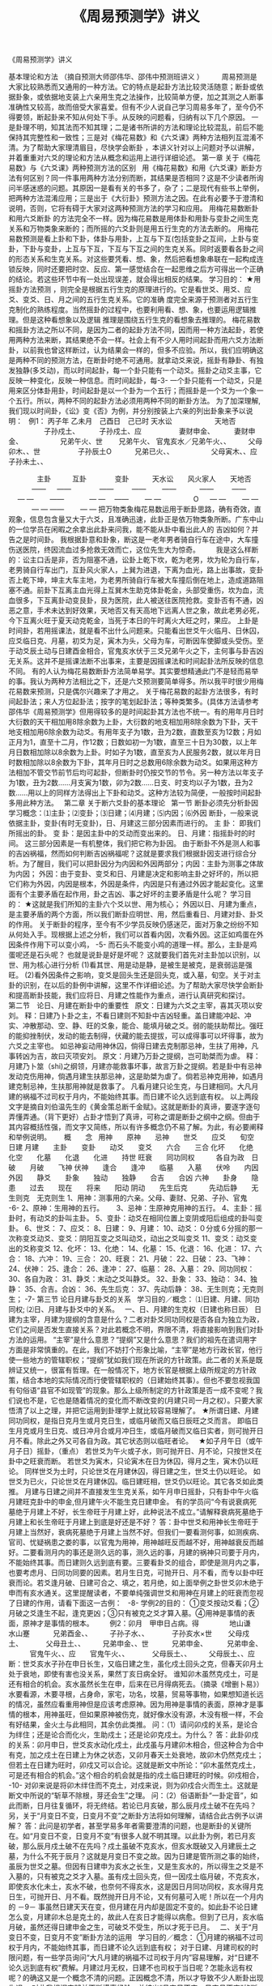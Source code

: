 # -*- org -*-

# Time-stamp: <2011-09-15 19:09:44 Thursday by ldw>

#+OPTIONS: ^:nil author:nil timestamp:nil creator:nil H:2

#+STARTUP: indent

#+TITLE: 《周易预测学》讲义

#+AUTHOR: 摘自预测大师邵伟华、邵伟中预测班讲义

《周易预测学》讲义 

基本理论和方法 
（摘自预测大师邵伟华、邵伟中预测班讲义 ）
  
      周易预测是大家比较熟悉而又通用的一种方法。它的特点是起卦方法比较灵活随意；断卦或依据卦象，或依据地支装上六亲用生克之法操作，比较简单方便，加之其测之人断事准确性又较高，故而倍受大家喜爱。但有不少人说自己学习周易多年了，至今仍不得要领，断起卦来不知从何处下手。从反映的问题看，归纳有以下几个原因。 
一是卦理不明，知其法而不知其理；二是诸书所讲的方法和理论比较混乱，前后不能保持其完整性和一致性；三是对《梅花易数》和《六爻课》两种方法相列互混淆不清。为了帮助大家理清眉目，尽快学会断卦 ，本讲义针对以上问题对予以讲解，并着重重对六爻的理论和方法从概念和运用上进行详细论述。
第一章 
关于《梅花易数》与《六爻课》两种预测方法的区别 
  
用《梅花易数》和用《六爻课》断卦方法有何区别？同一件事用两种方法分别而断，其结果是否相同？这是不少读者所询问半感迷惑的问题。其原因一是看有关的书多了，杂了；二是现代有些书上举例，把两种方法混淆应用；三是出于《大衍卦》预测方法之因。在此有必要予于澄清和说明，否则，它将有碍于大家对这两种预测方法的学习和应用。
用梅花易数断卦和用六爻断卦 的方法完全不一样。因为梅花易数是用体卦和用卦与变卦之间生克关系和万物类象来断的；而所摇的六爻卦则是用五行生克的方法去断的。
用梅花易数预测是看上卦和下卦，体卦与用卦，上互与下互(包括变卦之互间，上卦与变卦，下卦与变卦，上互与下互，下互与下互之间的生克关系。同时返要看各卦之间的形态关系和生克关系。对这些要凭看、想、象，然后把看想象串联在一起构成连锁反映，同时还要把时空、反应、第一感觉结合在一起思维之后方可得出一个正确的结论。若这些环节中有一处出现误差，就会得出相反的结果。
学习目的：
★用摇卦方法预测 ，则完全是根据五行生克的原理进行的。它是看世爻、用爻、应爻、变爻、日、月之间的五行生克关系。它的准确
度完全来源于预测者对五行生克制化的熟练程度。当然摇卦的过程中，也要利用看、想、象，也要运用逻辑推理。但是这种看想象以及逻辑
推理是围绕五行生克的看想象去推理的。
梅花易数和摇卦方法之所以不同，是因为二者的起卦方法不同，因而用一种方法起卦，若使用两种方法来断，其结果绝不会一样。社会上有不少人用时间起卦而用六爻方法断卦，以前我也曾这样断过，认为结果会一样的，但多不应验。所以，我们应明确这是两种不同的预测方法，在断卦时绝不可通用。就拿动爻来说，摇卦有静卦、有独发独静(多爻动)，而以时间起卦，每一个卦只能有一个动爻。摇卦之动爻主事，它反映一种变化，反映一种信息。而时间起卦，每-3-
一个卦只能有一个动爻，只是用来区分体卦用卦，时间起卦是以一个卦为一个五行；而摇卦是一个爻为一个象一个五行。所以，两种不同的起卦方法必须用两种不同的断卦方法。
为了加深理解,我们现以时间卦，《讼》变《否》为例，并分别按装上六亲的列出卦象来予以说明：
  
  例1：  丙子年  乙未月　己酉日　己已时
           天水讼　　　　　　天地否
  
　　　　　子孙戍土、　　　 子孙戍土、应
　　　　　妻财申金、　　　 妻财申金、
　　　　　兄弟午火、世　　 兄弟午火、
官鬼亥水／兄弟午火、、　　　父母卯木、、世
　　　　　子孙辰土O　　　 兄弟已火、、
　　　　　父母寅木、、应　　子孙未土、、
	
 　　　　主卦　　　互卦　　　　变卦
　　　天水讼　　风火家人　　天地否
　　　  —— 　  ——　　　　——
　　    ——　　 ——　　　  ——
　　    —— 　  — —　　   ——
　　　  — —　   ——　　  — —
　　　　 O   　  — —　　  — —
　　　  — —     ——　　   — —
把万物类象梅花易数运用于断卦思路，确有奇效，直观象，信息包含量又大于六爻，且准确迅速，此卦正是依万物类象所断。广东中山的一位学员在闲暇之余拿出此卦来问我，能不能从卦中看出此人的
吉凶如何？并告之是时间卦。
我根据卦意和卦象，断这是一老年男者骑自行车在途中，大车撞伤送医院，终因流血过多抢救无效而亡，这位先生大为惊奇。
　　我是这么样断的：讼主口舌是非，否为阻塞不通，讼卦上乾下坎，乾为老男，坎为轮为自行车，老男骑自行车出门，互卦风火家人，上巽为进退，下离为血光，路上出事故，变卦否上乾下坤，坤主大车主地，为老男所骑自行车被大车撞后倒在地上，造成道路阻塞不通。前卦下互离主血光得上互巽木生助克体卦乾金，头部受重伤，坎为血，流血很多，下互离卦动变艮卦，艮为医院，此人被送往医院抢救。变卦否有不通，凶恶之意，手术未达到好效果，天地否又有天高地下远离人世之象，故此老男必死，今下互离火旺于夏天动克乾金，当死于本日的午时离火大旺之时，果应。
上卦是时间卦，若用摇课法，就是看不出什么问题来。只能看出世爻午火临月、日休囚，应爻临日克、月墓，初爻为足，寅木为头，父母为车，可断因车使脚或头受伤。至于动爻辰土动与日建酉金相合，官鬼亥水伏于三爻兄弟午火之下，主何事与卦吉凶无关系。这并不是摇课法断不出事来，主要是因摇课法和时间起卦法所反映的信息不同。
有的人认为梅花易数断卦方法简单易学。其实要想精通此门不是轻而易举的事。我认为两种方法相比之下，还是六爻预测要简单得多。所以我平时很少用梅花易数来预测，只是偶尔兴趣来了才用之。
关于梅花易数的起卦方法很多，有时间起卦法；来人方位起卦法；按字的笔划起卦法；等种类繁多。(具体方法请参考邵伟华《周易预测学》但用得较多的是时间起卦其方法也不统一。有的用年月日时大衍数的天干相加用8除余数为上卦，大衍数的地支相加用8除余数为下卦，天干地支相加用6除余数为动爻。有用年支子为1数，丑为2数，直数至亥为12数；月如正月为1，直至十二月，作12数；日数如初一为1数，直至三十日为30数，以上年月日数相加除以8余数为上卦。时如子为1数，直至亥为人民服务2数，就以年月日时数相加除以8余数为下卦，其年月日时之总数用6除余数为动爻。如果用这种方法相加不管交节前节后均可起卦，但断卦时仍按交节的节令。另一种方法以年支子为1数，丑为2数……月支寅为1数，卯为2数……日支、时支均以子为1数，丑为2数……用以上的同样方法得出上下卦和动爻。这种方法较为简便，一般按时间起卦多用此种方法。
  
第二章   关于断六爻卦的基本理论 
  
第一节    断卦必须先分析卦因
  
学习概念：⑴主卦；⑵变卦；⑶日建；⑷月建；⑸内因；⑹外因
断卦，一般来说依据主卦，变卦(有时无变卦)，日、月建这三部分因素而进行的。
主    卦：  即我们所摇出的卦。
变    卦：是因主卦中的爻动而变出来的。
日、月建：指摇卦时的时间。
这三部分因素是一有机整体，我们把它称为卦因。
由于断卦不外是测人和事的吉凶祸福，然而如何判断吉凶祸福呢？这就是要求我们根据卦因支进行综合分析。为了醒目，我们可以把卦因分为内因和外因两部分；内因：主卦为测事之体故为内因；
外因：由于变卦、变爻和日、月建是决定和影响主卦之好坏的，所以把它们称为外因，内因是根本，外因是条件，内因是只有通过外因才能起变化。这里面有个主要矛盾在起作用，卦之吉凶、事之好坏的主要矛盾是什么呢？
学习目的：
★这就是我们所知的主卦六个爻以世、用为核心；
外因以日、月建为重点，是主要矛盾的两个方面，所以我们断卦应明世、用，然后重看日、月建对卦、卦爻的作用。
关于断卦的程序，至今有不少学员反映仍感迷茫，面对万象之纷纷不知从何处入手。现根据上述之分析，我们可以首看内因，次看外因。这正如鸡蛋在外因条件作用下可以变小鸡，
-5-
而石头不能变小鸡的道理一样。那么，主卦是鸡蛋呢还是石头呢？
也就是说卦是好是坏呢？
这就要我们首先对主卦加以识别，以世、用为核心进行分析
(1)看其世、用是动是静，是被生是被克，是衰弱运是强旺。
(2)看外因条件之影响，变爻是回头生还是回头克，或入墓，旬空。关于对主卦的识别，在以后的卦例中讲解，这里不作详细论述。为了帮助大家尽快学会断卦和提高断卦技能，我们应将日、月建之性能作为重点，进行认真研究和探讨。
  
  
第二节　论日、月建在断卦中的重要性 
  
原文：日建为六爻之主宰，喜其灭项以安刘。
释：日建乃卜卦之主，不看日建则不知卦中吉凶轻重。盖日建能冲起、冲实、冲散那动、空、静、旺的爻象，能合、能填月破之爻。弱的能扶助帮比。强旺的能抑挫制伏，发动的能去制得，伏藏的能去提拔，可以成得事可以坏得事，故为六爻之主宰也。
如忌神妄动用神休囚，倘得日建去克制那忌神，生扶了用神，凡事转凶为吉，故曰灭项安刘。
原文：月建乃万卦之提纲，岂可助桀而为虐。
释：月建乃卜筮（shi)之纲领，月建亦能救事坏事，故言万卦之提纲。若是卦中有忌神发动克伤用神，倘遇月建生扶那忌神，这是助桀为虐了。倘若忌神克用神，如遇月建克制忌神，生扶那用神就是救事了。
凡看月建只论生克，与日建相同。大凡月建的祸福不过司权于月内，不能始终其事。而日建不论久远到底有权。
以上两段文字是摘自刘伯温先生的《黄金策总断千金赋》。这就是断卦的真谛，要逐字逐句弄懂弄通。（背下更好）占卦才悟到了真谛，可称之谓是断卦之纲中之纲。但由于其内容概括性强，而文字又简练，所以有许多概念仍不易了解。为此，有必要阐释和举例说明。
  
　概　　念
  
用神　　原神　　忌神　　世爻　　应爻　　旬空　　日建
月建　　主卦　　变卦　　动爻　　变爻　　六合　　三合
化坏　　化绝　　化空　　化墓　　化退　　化进　　持世
旺衰　　同功同权　　　各自为政　日破　　月破　　飞神
伏神　　逢合　　逢冲　　临墓　　入墓　　伏呤　　内因
外因　　静爻　　卦象　　独动　　独静　　合吉　　合凶
六神　　卦身　　隐患　　过去　　现在　　将来　　阳动
阴动　　先生后克　　　先动后静　　无生则克　无克则生
1、用神：测事用的六亲。父母、妻财、兄弟、子孙、官鬼　　
-6-
2、原神：生用神的五行。　　
3、忌神：生原神克用神的五行。
4、主卦：摇卦时，有动爻的卦叫主卦。
5、变卦：动爻在相同位置上变阴或阳后组成的卦叫变卦。
6、世爻：
7、应爻：
8、日建：
9、月建：
10、动爻：０分或６分摇的那一次称变爻动爻、变爻：阴阳互变之爻叫动爻，动出之爻叫变爻
11、变爻：动爻变出的爻称变爻
12、化坏：
13、化绝：
14、化墓：
15、化退：
16、化进：
17、六合：
18、六冲：
19、三合：
20、旺衰：
21、月破：
22、日破：
23、飞神：
24、伏神：
25、逢合：
26、逢冲：
27、临墓：
28、入墓：
29、同功同权：
30、各自为政：
31、静爻：末动之爻叫静爻。
32、卦象：
33、独动：
34、独静：
35、合吉。合凶：
36、先生后克：
37、先动后静：
38、无生则克；无克则生；
-7-
第三节       论日月建与卦爻的关系 
  
学习目的／概念：
⑴日建、月建、同功同权;
⑵日、月建与卦爻中的关系。
  
一、日、月建的生克权（日建也称日辰）
日建为主宰，月建为提纲的含意是什么？二者对卦爻同功同权是否各自为独立为政，它们之间是否发生直接关系？对此若概念不明，界限不清，将直接影响到我们对卦方法的运用。
“主宰”是什么意思？“提纲”又是什么意思？我们的祖先在遣词用字方面是非常慎重的。在此，我们不妨打个形象比喻，“主宰”是地方行政长官，他行使一些地方的管辖职权；“提纲”犹如我们现在所说的方针政策。此二者的关系是既辨证又统一，很富有哲理。在一般情况下，地方长官是根据上级所规定的方针政策，结合本地的实际情况而行使管辖职权的（日建始终其事）。但也不要忽视我国有句俗语“县官不如现管”的现象。那么上级所制定的方针政策是否一成不变呢？我们说也不是，它也是随着情况的变化而不断改变的(月建只司一月之权）。只要大家悟清了以上之理，并把它运用到卦理学上就比较容易理解了。
★所谓日建、月建同功同权，是指日克月生或月克日生，或临月破而又临日辰旺之爻而言。
即临日生月克或月生日克、或日冲月合或月冲日生，或临月破而又临日实者，则可抛开日月不看。除此之外又可各自为政。其它状态则以临旺者论。
  
★如子月午日（或午月子日）摇卦，（重点）
若世爻为午火或子水，则可抛开日、月不论，只按世爻在卦中之旺衰而断。
若世爻为寅木，只论寅木在日为休囚，得月之生，寅木仍以旺论。
同样世爻为土时，只论世爻在月建休囚，得日建之生，世爻土仍以旺论。
如世爻为已火，只论世爻在月建休囚。临日建旺相，世爻仍以旺论。其它各爻如此类推。
月建与日建之间并不直接发生生克关系，如午月申日摇卦，只有卦中午火临月建旺克卦中的申金,但月建午火不能生克日建申金。
有的学员问“今有说衰病死墓绝于月建上不好，长生帝旺于月建上好，此种说法不成立。”请解释衰病死墓绝于月建上和长生帝旺于月建上到底是好还是不好？
答：卦中世爻和用神长生帝旺于月建上当然好，衰病死墓绝于月建上当然不好。但我们一要看测何事，如测疾病、官司、忧疑祸患之娄的事，以官鬼为用神，用神越旺反而越不好，用神越衰反而越好。二要看测月内的事还是测久远的事，测久远的事，月建的祸神只司要于月内，不能始终其事。而日建则久远到底有要。三要看卦爻的组合，即使是测月内之事，也要考虑月、日同功同要的因素。若月生日克，可抛开日、月不看，而专以卦中旺衰而论。若爻逢月破、日建可合之、填之，若月绝，如上面举例之卦世爻卯木绝于申而有亥水通关。这里提醒读者，不要单纯强调世爻和用神在月建上的旺衰而忽视了日建的作用，请看下面这一古例：
  
-8-
学例2的目的：
①变爻按动爻看；②月破之爻逢生不起，逢克更凶；③只有被克之爻才算入墓。④用神是事情的表面，原神才是事情的根本。
　　例2：卯月　甲申日占病。得
 　　　　地山谦　　　　　水山蹇
　　　兄弟酉金、、　　　子孙子水、、
　　　子孙亥水×世　　 父母戍土、
　　　父母丑土、、　　　兄弟申金、、世
　　　兄弟申金、　　　 兄弟申金、
　　　官鬼午火、、应　　官鬼午火、、
　　　父母辰土、、　　　父母辰土、、应
断：世爻亥水子孙在申日长生，又临日建之生，虽化戍土回头之克，但春天卯月土处于衰地，即使有害也没关系，果然丁亥日病全好。
谁知卯木虽然克戍土，可是还有相合的机会。亥水虽然长生在申，后来在已月得病死去。（摘录《增删卜易》）
水要看源，木要寻根，占身命，家宅，功名，坟墓，贸易等事物，如果想知道长远的情况，虽然应看重用神但是应该考虑原神。因为用神是事情的表面，原神才是事情的根本，用神虽旺，但如果原神被伤克，就好像水没有源，木没有根一样，不会有好结果，金火土与此相同，其余仿此类推。
问：（1）请问卯戍的关系，是论合为绊住；还是论合而化火，生助戍土；还是论卯克戍土。为什么？
答：此卦卯戍的关系：卯月申日，世爻亥水动化戍土，此戍虽与月建卯木相合，但这种合为合中有克，加之戍土在日建上为休之状态，又卯月春天土处衰地，故卯木仍然克戍土；但若土在日建为旺时，卯戍又可以合论。这就是断文中所论：“卯木虽然克戍土，可是还有相合的机会。”这个相合的机会就是指的戍土临日建旺的时候。卯戍相合，
-10-
对卯来说是将卯木绊住而不克土，对戍来说，则为卯戍合火而生土。这就是断文中所说的“斩草不除根，芽还会生”之理。
问：（2）俗语断卦“一卦定音”，如此而断，日月往复循环，将无终结。若论已月亥破，那么辰月戍土破不在先吗？另，关于“月变日不变，日变月不变”之断卦方法将如何理解，请结合此古例予以讲解？
答：此问是初学者，甚至学易多年者需要澄清的问题，也是断卦的关键所在。如“月变日不变，日变月不变”有很多人就不明其理。以此卦为例，若已月亥破，那么辰月戍土破不在先吗？戍土虽破不克亥水，但亥水既破又入月建辰土之墓，为什么不死于辰月？这就是月变日不变之故。因为日建是管所测之事的始终，虽辰为世爻之墓。但因有日建申为亥水之长生，又是生亥水的，所以得生之爻是不入墓的，只有被克之爻才入墓。虽有戍土回头克，但一因戍土临月破，不克亥水，即使亥水化未土，亥水不破，也奈何不得亥水，这是因日月同功同权，亥水得月克日生，可抛开日、月不看。既然抛开日月不论，又有何墓可入呢！所以在一个月内的
－9－
事虽然日建天天在变，但月建在月内却是固定不变的。如此卦不论日建怎么变，月建卯木总是克土的，故此人在亥日才能得以病愈。但到了已月，亥水临月破，虽然还得日建申金之生，可破爻不受生，所以才死于已月。
  
二、关于“月变日不变，日变月不变”断卦方法的运用 
  
学习目的／概念：
①月建的祸福不过司权于月内，不能始终其事，而日建不论久远到底有权；
对于日建、月建司权的时限问题，有一些学员询问“大凡月建的祸福不过司权于月内”容易理解，对“日建不论久远到底有权”费解。月建过月无权，日建不也司权于当日呢？怎能永远有权呢？的确这又是一个概念不清的问题。正因概念不清，所以才导致不少人断卦出现失误。
对此我根据实践并不断摸索经验，总结出“月变日不变，日变月不变”的断卦方法。把此法称为“定点法”此法不但蕴含着维妙维肖的哲理，而且很有创新之意，它的价值在于为我们对五彩缤纷之卦象，理出了眉目，指明了方向。
但对此方法的运用是有条件的，即：月建、日建对卦中之爻虽同功同权，但月建的祸福不过司权于月内，不能始终其事，而日建不论久远到底有权。只是各爻与日建的旺衰各有不同。假如一个测几个月或一年事情的卦，月建只司一月之权，只管一月之祸福，日建却管这一件事的始终，并管这一件事吉凶祸福的轻重。
  
如寅月辰日摇卦，世爻为申金。世爻在寅月为月破，在以后各月的旺都随着月建的改变而改变。但世爻申金临日建辰土之生，不管月建如何改变，而世爻始终临日建之生。若日建克用神，可断此卦不吉。若月建克用神，只能断当月不吉。为了说明此法的运用，特举下列两例：
  
学例3的目的：
①暗动：日建酉金冲官鬼卯木为暗动（卯木临日建为旺）
②爻冲爻为暗动：父母已火动冲妻财亥水为暗动（亥水得日生旺　　③月破：八月酉金冲动持世的官鬼卯木为月破；
④日破：（八月酉金）日建酉金冲持世的官鬼卯木为日破；
⑤本例针对：月建的祸福不过司权于月内，不能始终其事，而日建不论久远到底有权；而例的。
⑥日、月破：四月已火冲破应爻亥水，亥水逢月破不得日建之生，从而也就不能生卯木，失去了为卯木通关的作用。这样四月卯木就逢日破。
  
  
  
  
  
-10-
　（1）日建始终其事例：
　　　例3：寅月　乙酉日　自测全年财运	
  
    　　　地泽临　　　　　　　地水师
　　　　　子孙酉金、、　　　　子孙酉金、、应
　　　　　妻财亥水、、应　　　妻财亥水、、
　　　　　兄弟丑土、、　　　　兄弟丑土、、
　　　　　兄弟丑土、、　　　　父母午火、、世
　　　　　官鬼卯木、世　　 　兄弟辰土、
　　　　　父母已火 O	　　　官鬼寅木、、
上面这一卦是1998年立春后，福建的蔡先生来电话说，这个卦是1997年请人断的年运卦，一年过去了，可是实际情况与所断的结果不相符合。请我重新验证一下，到底是断卦者的水平有问题，还是八卦根本就断不准事情。我看卦后，断了如下几条：
（1）此卦全年的卦运都较好，特别是正月、二月有进财之喜；
（2）四月份有破财之灾；
（3）八月分有伤病之灾；
（4）十二月份有官非或破财之灾；
（5）以上有灾的月份，如果不进行人为的化解，灾厄是不可能避免的。
蔡先生听后又激动又后悔地说：“邵先生，你测得太准了，真恨相识大晚，早知让你预测并化解，我1997年就不会倒这么大的霉了。”
他接着说：“我1997年财运确实很好，正月、二月跑运输带做生意，赚了四万多元。妻子正月份摸奖还中了一台大彩电。全年按此算要赚六七万。可是出了几件大事，不但全都赔了进去而且还要贴本。四月份做了一笔生意被人骗走了三万多元。八月份撞车，人也伤了，车也坏了，还要赔人家钱，花了近两万元。十二月份开车又撞了人，自己挨了打，赔了钱，还要吃官司。又花了两万多元，总的下来算全年亏了近两万。”
最后他气愤地说是碰到了一个水货预测师，说卦中世爻临月建旺，临日建暗动，财得日建生，全年运气都很好，不但平安无事，而且要发大财。
我向蔡先生解释：“这个卦，一般初学者，都易出现这种差错，一见卦象好，则认为一切都好。主要是对日月同功同权与月建司一月之权，而日建不论久远到底有权的关系没有一个明确的概念。”
为什么说这个卦全年的财运都比较好呢？因世爻官鬼卯木临月建旺，临日建暗动，又应爻妻财亥水得日建酉金之生，且暗动生世，为财旺世旺之卦。这是因为一爻父母已火动冲动亥水，由于亥水暗动才能得日建酉金之生。又因酉金冲动卯木，卯木暗动才能得应爻亥水之生。还由于卯木暗动化出辰土与日建作合，使日建酉金的力量更大。说这个卦全年的财运都好，是因为日建不论久远到底有权之故。所以，只要应爻妻财亥水和世爻官鬼卯木不破，日建酉金就可以永远生应爻，应爻也可永远为世爻官鬼卯木通关生之。
为什么说正月、二月的财运特别好？这是从月建上看的。因为世爻有了月建扶持，酉金便可冲世爻卯木暗动。
-11-
断四月破财，是因为四月已火冲破了应爻亥水，亥水逢月破不得日建之生，从而也就不能生卯木，失去了为卯木通关的作用。这样四月卯木就逢日破，既然世用皆破，岂有不破财之理！由此可见，日建不但永久到底有权，同时也说明日建能成其事，也能坏其事。八月份破财撞车受伤的原因更明显了。………”说到这里，蔡先生打断我的话：“七月份为什么没有灾呢？”
“因为八月份卯木临月破，又临日破。”我接着向他解释说:“　而七月份卯木虽受月克、日冲，但有亥水得日月之生，有一已火冲动，故而亥水能生世爻官鬼卯木，卯木得生为旺，日辰酉金冲动卯木则为暗动，则以七月份没有灾。”
 “八月份亥水不也同样得月日之生，得一爻已火之生呢？为什么就不能生卯木呢？”“因为八月份亥水得月日之生，得一爻已火冲的条件与七月份一样没有变，但世爻八月却临月破。凡是破爻逢生不起，逢克更凶。此时之世爻卯木既是月破，又是日破，再加上卦中之酉金临月、日建旺克，所以说八月份劫难难免。”
  
十二月份之灾是什么原因？“原卦中的已火动可冲亥水，但由于卦中有已酉丑三合金局，因丑土待合，到了十二月丑土临月建，则合局构成，此时的已火被合，则不中亥水，亥水不动，酉金则不能生亥水，而亥水也不能再为卯木通关生卯木，卯木既不得生又被酉金冲则为日破了，所以十二月份月灾，这仍是破爻逢生不起，逢克更凶之缘故，”
卦解释完了，蔡先生说我给他上了一堂生动的卦理课，这个卦最能说明“月建的祸福不过司权于月内，不能始终其事。而日建不论久远到底有权”的道理。
  
学例4的目的：
①独静：五个爻乱动，唯独六爻独静；
②动爻三合局：已酉丑、亥卯未、丑未戍
③用神；原神；
④动爻变回头生：五爻妻财亥水动变子孙酉金回头生；
　　　　（2）月建司一月之权卦例：
　　　例4：卯月　乙酉日　　测合伙人吉凶
　　　　　　　　　坤为地　　　　　　　　泽天决
　　　　　公安：子孙酉金、、世（自己）　兄弟未土、、
　　　　　原神：妻财亥水、、×　　　　　子孙酉金、世
　　　　合伙人：兄弟丑土、、×　　　　　妻财亥水、
　　　　　用神：官鬼卯木、、×应（对方）兄弟辰土、
　　　　　　　　父母已火、、×　　　　　官鬼寅木、应
　　　　　　　　兄弟未土、、×　　　　　妻财子水、
1999年农历二月十七日，山西常先生来电话称自己合伙人，因经济纠纷被人绑架。我看卦后说：“并不是什么经济纠纷，纯属你的合伙人欠了人家款赖账不还，所以才遭绑架作人质。从卦上看，你的合伙人1994年（甲戍）借了对方的钱，一直拖到现在未还，人家很恼火才遭绑架他的。”求测者问对方何时能放人？我说：“你一方面报案求助于公安局：一方面积极还人家钱，到二月二十九日（丁酉）对方定可放人。”后来电告知果应。
-12-
解：测被绑架人吉凶，应按测官司取官鬼爻为用神，官鬼越旺官司越大。以兄弟爻为合伙人，兄弟休囚无气则凶。
从卦象看官司重大，但合伙人没有生命之危。今卦中五爻多动，世爻独静。卦连月建构成亥卯未官局我兄弟丑土（合伙人）。对方克我，我不甘示弱，报案求助于公安局，卦连日建酉金冲为暗动，克兄之力甚大。世爻子孙酉金虽有日建入爻，构成三合金局克应爻，怎奈世爻酉金临月破，今天虽临日建，但世爻也只能落个抛开日、月建不看，
  
单从卦中看旺衰。现应爻卯木临月建动冲世爻酉金，世爻仍为破，故其力量还是他强我弱。
那么世爻是否有救呢？我们从日月同功同权，但又各自为政的理论来看，眼下应爻卯木虽仗月建之权，使日建不能发挥作用，可是到二月二十九日（清明）进入辰月，应爻卯木休囚，至丁酉日应爻卯木临日破，世爻酉金临月生日旺，构成三合子孙局冲破对方三合的官局，这时兄弟便得救了（卦中兄弟丑、未爻要活看）。
通过对此卦的解析，我们不仅可知断卦不看日月，则不知吉凶轻重的重要性，而且还可加深对月建司权于月内，日建不论久远始终有权之含意的理解。总之，对日月同功同权的“日变月不变，月变日不变”方法的使用是有条件的。也就是说谁掌握了实权，谁能操纵卦爻，谁就真正有权。归根结底，还是日月同功同权，二者又各自为政才为真谛。
测事之吉凶，此卦虽完了，但若再仔细推敲，我们还可以从这个卦中懂得许多道理，学会许多方法，前面在讲述断卦程序时，提到要首主卦。
学习目的：
为什么要先看主卦呢，因为主卦是根本，是内因，外因是条件。所以断卦一是要把卦象吃透；二是要围绕卦象看、想、象；三是要进行逻辑推理。只要我们认真研究世、应、用、动、变爻与日、月的各爻之间的关系，就可以把卦象所反映的信息看得一清二楚。
为什么说是欠人家的钱，长期拖欠不还呢？这是从主卦中之爻生克顺序看出来的。因为主卦是事之始，主原来的情况。看事情开始的情况，只看爻之生克顺序，只看主卦。也就是要爻之分看，卦之分看，同时还要看世、用、应、变、日、月之间的组合。你想什么事，就从卦中找它象什么事的形象。今卦中亥水动生卯木，卯木动生已火，已火动生丑、未土，丑、未土动应生酉金，但偏偏酉金独静，按无生则克的原则，故丑未土便劫亥水之财，所以说是欠了人家的钱，人家才组织亥卯未合木局来绑架人质。
为什么说是一九九四年欠的钱？这也是从主卦中得知的。因为卦中有丑未土动劫财，一九九四年甲戍，构成了丑未戍三刑劫财。
为什么说只要还人家的钱，人家就放人？这是从主卦爻动而看出的。主卦兄弟未土动变妻财子水的兄弟丑土动变妻财亥水，还有妻财亥水动变子孙酉金回头生。因为兄弟为劫财之神，现在变成妻财不劫财了。又因妻财亥水变酉金，这亥水妻财本属对方的财，被劫去了，酉金是世爻，只要不劫我的财而反回头来生我，此即为世爻还人家的钱之意。你还了钱对方是否放人？我们可以从应爻官鬼卯木动变兄弟思维，官鬼本是克兄弟的，你还了钱，我化成兄弟就不克你了，所以
说只要还了钱对方就会放人。此卦为独静之卦，主要矛盾集中于静爻酉金上，因为酉金既代表-13-
公安局，又为世爻代表我方。所以治病之药必须要酉金起作用才行，可酉金在二月发挥不了作用。从时空观念上看卦象得知，对方的态度是不管你公安局权利多大，只要你世爻还钱我就放人，否则人不放。那么何时能放人呢？随着时空转移，到了辰月的酉日，变爻酉金能回头生亥水，日辰酉金也能冲破官鬼局不克兄弟，事情也就结束了。
通过对此卦的详解，还可启发我们断准一个卦，不仅要懂得卦理，同时还要求我们必须得具有丰富的社会知识的社会经验，只有这样才能不断的提高自己断卦水平。
  
三、论冲合的关系 
学习目的／概念：
①什么是六冲；②什么是冲起；③什么是冲实；④什么是冲散；
⑤卦中之爻相冲：必须有一是动爻，动爻冲旺相之静爻，为暗动。暗动之爻可生克它爻，动爻冲休囚之静爻，为破。破爻则无用，逢生不起，逢克更凶。
⑥月冲卦中之爻：月冲卦中之爻为月破。月破之爻则无用，逢生不起，逢克更凶。
⑦日冲卦中之爻：日冲卦中之爻为暗动，冲卦中休囚之爻为日破。即日辰可以冲起、冲实、冲散那动、空、静、旺的爻象，能合、能填实月破之爻。同样，月建也能合能填实那日破之爻。
⑧日、月均可冲散卦中之合局。
⑨日、月参加合局，冲不散。
⑩卦中之爻不动，不能与卦之爻相冲，如六冲卦，若六爻俱静，只有相冲之象，并不以相冲论吉凶。
冲，系指六冲，即子午冲，丑未冲，寅申冲，卯戍冲，辰戍冲，已亥冲
他书有论，卦逢六合者吉，逢六冲者凶。在实际应用中并不应验，故我不论静卦之六冲。六冲卦中若有动爻，只论动爻之冲。变卦遇六冲更不可取，因变卦之爻只与日、月的动爻发生关系，并不与旁爻发生关系，既然不与旁爻发生关系，又如何论冲？
日建对动、空、旺、静四种爻象之冲仍按冲起、冲实、冲散论之。
1、冲起 —— 是对静爻而言。旺相之静爻，得日辰冲之为暗动、为冲起。暗动之爻可以生克衰弱之爻，休囚之静爻逢日辰冲之为日破，日破之爻则无用。
2、冲实 —— 是对旬空之爻而言。所谓冲实，实际就是动不为空，明动不为空，暗动也不为空。也就是说够暗动的条件，才算冲实。旺相旬空之爻逢冲则实，旬空衰弱休囚之爻逢冲为又空又破。
旬空之论，自故其说不一，诸台假空、动空、冲空、填空不为空；无故自空、墓空、绝空、破空、真空则为空等。用起来较为复杂。北宋易学家、八卦师圣野鹤老人对旬空有精辟的论述：“旺不为空，动不为空，有日建生扶者不为空，动不为空，动而化空，伏而旺相皆不为空。”实践证明此论极为正确。
3、冲散 —— 是对合而言。凡卦中之爻逢冲则散。但卦中之爻被月建合者，日冲而不散；卦中之爻被日建合者，月冲而不散。
正如断卦之要领规定的，用神逢冲、逢合之期，应事之吉凶。这就是说如用神被月建冲，得日建合之时为应事之期。月冲之爻，日建可以合住而不破。
-14-
学例5的目的：
①断语：兄子同动才源滚滚；月冲为破，逢日合为破而不破。
　　　例5：子月　甲申日　测接工程何时能成？（空午未）
　　　　　　　　地水师　　　　　　　水天需
　　　　　　　父母酉金、、应　　　兄弟子水、、
　　　　　　　兄弟亥水×　　　　 官鬼戍土、
　　　　　　　官鬼丑土、、　　　  父母申金、、世
　　　　用神：妻财午火×世（空） 官鬼辰土、
　　　　　　　官鬼辰土、　　　　 子孙寅木、
　　　　　　　子孙寅木×　　　　 兄弟子水、应
这是1997年十月初九日广东韶关一位方先生摇卦来电话，求测接一建筑工程，问何日能接下来。我看卦之后，给他断了以下几条：
（1）这是一个有财可求的卦；
（2）你工程未接到手，但己经花了一大笔钱；
（3）戍日此工程可以谈成；
（4）1998年五月份可以竣工，有进财之喜。
他当时在电话中说，这是一个三百万的大工程，未接到手就化去了三万多元。以后电话告之，一切均如所测，该工程是戍日谈成的，1998年五月完工，并赚了二十多万元。
解：断接工程，如同求财一样。以世爻为主，财爻为用神。今世爻妻财午火临月破，卦中虽有子孙爻寅木得月建子水之生，动而与亥水合，进而生午火；又有申子辰三合水局生木，进而生午火，但因世财午火临月破，逢生不起，故断其工程未接到手就破了一大笔钱。卦中寅亥合木和寅午戍三合火局，都显示了卦中的财气。故断此为一个有财可求之卦。
财世午火虽为月破，但逢戍日构成了寅午戍三合火局，此日世就不破了。所以断其戍日可以成事。这就是用神被冲，逢合之期为应事之期的道理。这也是用神被月建冲破，得日建合，而月冲不破的奥妙。反之爻逢月合，日冲也不散。如卦中寅午戍三合火局，虽有日建申金冲寅木，但有月建午火合住卦中寅木，而日也冲不破。应五月能竣工并有钱赚。是世爻午火临月建旺之故。
问：日建“能合能填月破之爻”。其它书上对月破之爻都论为“出月填实，逢　合之日为应期，”即当月不能成其事。此处讲月破之爻遇值日或得日建来合，为能成事或有用，不以破论。请问应如何掌握才是？
答：月令能将卦中之爻冲破，而日建却能合能填实月破之爻，这样才算得上日月同功同权。否则日月同功同权岂不成了一句空话了吗？卦中之爻虽被月建冲破，有日建可充当卦中之破爻的功能，这就是我们常说的卦中之爻被月建冲破，有日建代替为破而不破。通过实践证明也十分准确。但“破而不破”是有条件的，要视卦爻的组合而定。
学习目的：
月破之爻有日建填实，如卦中又无克制之爻，则可按破而不破论。卦中之破爻有日建填实之爻，实际就是抛开日月不看，视破爻在卦中有月建入爻动而克之，仍不能成事，可是如果月建之爻虽动，但若生破爻之原神进而生破爻者，这样才能构成破而不破的使用条件。
-15-
为加深对此问题的理解，请看下例：
学习例6的目的：
①加深对上例的学习目的的进一步了解；
②也是教你如何测自己的财运；
③日建可以填实月破之爻。
　　　　
例6：壬子月　丙午日　自测摸奖
　　　　　　　雷天大壮　　　雷山小过
　　　　　　　兄弟戍土、、　 兄弟戍土、、
　　　　　　　子孙申金、、 　子孙申金、、
　　　　　　　父母午火、世　父母午火、世
　　　　　　　兄弟辰土、　　子孙申金、
　　　　　　　官鬼寅木O　  父母午火、、
　　　　用神：妻财子水O应　兄弟辰土、、应
1997年十二月初一，鄂州的一位学员小汪来电话，问这个卦摸奖能中奖否，我问他自己怎么看的。他说没有把握，有几个地方搞不清：（1）世爻午火临月破，又有日建午火入爻，不知是否按月破论；
（2）卦中官鬼寅木临月建生又临月卦中动爻子水生之，官鬼也动，不知官鬼寅木是生午火，这是克兄弟辰土；（3）卦中妻财子水临月、日明动暗动，不知是生寅木还是克世爻午火。总之，好象能中奖又好象会破财。
小汪的这种模糊观点与我们学员之看法有共同之处，我看卦后告诉他，今天去摸奖肯定能中奖。他听说准能中奖，放下电话就去摸奖。下午他又来电话，我没等他开口抢先说：“怎么样，中奖了吧！”他高兴地说：“中了！太准了，摸了58元钱，中奖一辆价值580元的赛车。”接着他要我把断卦的方法讲解给他听，我告诉他这个卦只要日建可以填实月破之爻的道理，就知肯定能中奖的原因。今世爻午火虽临月破，但有日建可以填实，为破而不破。这种破而不破实际就是世爻午火抛开日、月不看，再看世爻午火在卦中的旺衰。卦中午火虽没有动，但午火的原神寅木临月建生而动为旺。寅木旺动，午火未动虽不得寅木之生，但寅木可拦截卦中子水不再克世爻午火，因子水虽临月日明暗动，换句话说，即使卦中寅木不动，妻财子水也不能克世爻午火；另因卦中子水动化辰土回头克。虽卦中之财爻被辰土所克，但有月建为财。故此卦为世旺、财旺，求财可得。这样世爻午火破而不破的条件就构成了。
小汪又问，如果戍日再去摸，是否也可中奖呢？“戍日摸不到奖。”我肯定的告诉他。“你不是说月破之爻，日建可以合之吗，戍日不正构成寅午戍三合火局吗？世旺、财旺为什么不能中奖呢？”小汪不服气地说。我告诉他：“月破之爻日建可以合之，但月破之爻必须动，现在世爻月破未动，所以不能合。”小汪说：“到戍日去试一试吧！，给你讲这么多道理，交一点‘学费’会记住得牢一些。”果然戍日小旺又去摸了120元，分文未中。
  
原文：并不并，冲不冲，因多字眼。
释：并者，谓卦中之爻日建临之也。冲者，谓卦中之爻日建冲之也。“不”字言所并之
-16-
爻不能并，所冲之爻不能冲也，何谓不能并？假如子日点卦，卦中见有子爻作用神，日建并之。倘子爻衰弱，己有日建并之，便作旺论。然亦不可子爻化墓化绝化克，此谓日建化坏，不能谓善于爻而凶，反见于本日也，故曰，并不能并也。
何谓不能冲？又见子日占卦，卦中见有午字作用神，日神冲之，如子爻又在卦中动来冲克午爻，若得子爻化墓化绝化克，此谓日建化坏，不能为害午爻也，而其吉反见于本日，故曰冲不能冲，此二者皆因子日占卦，卦中多这个子爻变坏了。
其他仿此。卦中两子和两丑合是对的，两子不冲两午那就错了。
  
学习例7的目的：
①最关键的是：日建化坏；化岁破，回头克入墓。官鬼亥水临日建，动化子孙辰土，为日建化坏并回头克入墓；
②凡自动化坏之爻无救；
例7：癸酉年　乙丑月　辛亥日　自测前程（空寅卯）
 　　　　  　　　天火同人　　　　风雷益
　　 剥官之神：子孙戍土、应（事）父母卯木、应
 　　　　　　　妻财申金、　　　  兄弟已火、
　　　　　　　 兄弟午火O　　 　 子孙未土、、
 　　　　用神：官鬼亥水O世　 　子孙辰土、、世
 　　　　　　　子孙丑土、、　　　 父母寅木、、
 　　　　　　　父母卯木、（空） 　官鬼子水、
1993年（癸酉）底，一位职位较高的领导请邵老师为他测前程。并说上级要提拔他，问是去还是不去好？邵老师让他摇了这个卦，并根据卦说：“恕我直言，依卦象看你明年有丢官罢职之灾，最好不去，去了就会一垮到底。”那位领导问有解救的办法没有。邵老师告诉他：“解救的办法就是不去。同时你明年要在自己管辖的范围内，做出几件造福于民而能惊天动地的大事。这样你不但保住官职，并且到了1998年官职还会升迁。”
这位领导听信了邵老师的话，没有去，并在他所管辖的区域内，积极做了三件造福于民的大事。后来信息反馈，次年（甲戍）原要提拔他的那位上级领导垮了，他也受到牵连并停职反省两个月。因幸好没有去，加上又做了三大件好事才保住了官职。并于1998年（戊寅）他又果然升迁，被提到省里去了。
这个卦例我一直保存到现在，那时真是感到神奇，今天再看来分析卦象，倒觉得很简单了，其实就是并不并，日建化坏之故。
解：这是一个测官运的卦，取世爻官鬼亥水为用神。今亥水在月建丑为休囚，卦中世应相克，次年（1994）甲戍，应爻戍土临太岁克世。世爻虽临日建亥水，但不该动而化墓辰土回头克。凡是自动化回头克之爻，日辰都救不了它。这是因为世爻受月建之克，虽临日建旺，但只能是抛开日月不看，以卦中之旺衰而论。所以，这个“并”不能“并”了，实际如同抛开日月不看的道理一样。甲戍年世爻临太岁之克，世爻又化岁破。加之间爻兄弟为阻隔之神，又动而克原神申金,　断次年有丢官罢职之灾。
此卦官运不吉，父母卯木逢空也是一个原因。测官运子孙为忌神，父母逢空子孙无制。
-17-
为什么断其1998年（戊寅）官职可升？就是因为父母卯木出空，太岁寅木可制世爻亥水所化出的辰土，又世爻与太岁寅亥相合。
并不并，日建化坏之故，同样，日建化坏则冲也不冲了。总之，临日建化坏之爻则为无用之爻。但这里有一点必须提醒大家，即日建化坏和日建入爻不怕克是两回事。例如日建子水入爻，若卦中子爻化辰土回头克，此为日建化坏。这个变爻辰土克动爻子水，日建子水奈何不得这变爻辰土。若是主卦中的辰土动克子水，那么情况就不一样了，因日建子水可以去生寅、卯木，而木又去克那辰土。所以说凡自动化坏之爻无救。“冲不冲，因多字眼”与此同理，请读者自悟。
原文：世为己，应为人，大宜契合；动为始，变为终，最怕交争
释：交重为动，动则阳变为阴，阴就为阳，卦中遇此，当动爻为事之始，变爻为事之终，发动之爻变克冲谓之闪争。凡世应宜生合用神，怕变克冲也。
  
学习例8的目的：①世爻月冲日克为破；
例8：卯月　辛已日　　占在官吉凶？（申酉空）
　　　　   雷风恒　　　　　地风升
　　　　妻财戍土、、应　 　官鬼酉金、、
　　　　官鬼申金、、　　 　父母亥水、、
　　　　子孙午火O　　　　妻财丑土、、世
　用神：官鬼酉金、世（破）官鬼酉金、
　　　　父母亥水、　　　　父母亥水、
　　　　妻财丑土、、　　　 妻财丑土、、应
断：卦中酉官在世爻，既破而且空，又出现了午火动克，不仅会被削职，尤其要防五、六月的凶灾。（占自己的情况与应爻无关）果然这个人在五月入狱。
  
  
问：月建卯木与妻财戍土能合吗？日建也能冲二爻父母亥水为暗动吗？
答：三合者申子辰合化水之类，六合者，子与丑合化土之类。
凡三合者，必须三个爻都动（暗动也可）。六合者必须两个爻都动。不论是三合六合，凡与日、月相合之爻必须是动爻才能合化成功。此卦中的戍土不动。则不能构成卯戍合化火。但值日值月之爻同日、月一样可以与动爻结合。
卦中之爻，受日建冲，若被冲之爻处旺相，冲则为暗动，若被冲之爻为休囚死绝墓绝，冲则为破。
  
  
  
  
  
  
-18-
　学习例9的目的
　　例9：寅月　己亥日　　　测当年工厂运气
　   　　　　泽雷随　　　　　     风山渐
　　　　　　妻财未土×应　　  兄弟卯木、应
　　　　　　官鬼酉金、　　 　 子孙已火、（空）
　　　　　　父母亥水O　　　  妻财未土、、
　　　用神：妻财辰土×世（空）官鬼申金、世
　　　　　　兄弟寅木、、　　　 子孙午火、、
　　　　　　父母子水O　　　　妻财辰土、、
断：（1）此卦用神世爻辰土财星，旬中为空，月上无气，日上无助，卦中无生，又动而化官泄气，四面楚歌之象；
（2）上卦动出亥卯未木局兄弟，月上旺，日上得长生。下卦动出申子辰水局生木局，兄弟更旺，大破财之象。
我对厂长说：“今年你们厂里经济紧张，工人辛苦，年底要破大财，但工厂垮不了，成骑虎难下之势。”
这是1996年正月十六日占的卦，到年底厂长反馈信息说，今年亏本将近30万，厂里工人年都难过去，现在个个垂头丧气。
这就是“主象徒成更被伤，凡谋不遂。”
问：上卦动出亥卯未，多一个日建亥字。按合局之规，多一字或少一字，都不能合。此三合怎能成局？
答：实践证明三合局多一个爻或两个爻均可为合局加力论。只是少一个爻不能合局论。所缺之爻，若在日、月上出现时仍可以合。
原文：刑合克合，终见乖淫。
释：合者和合也。凡占见之无不吉利。然人不知合中有刑合克合，合而有克，终见不和好。而有刑，终见乖戾，且如用未字为财爻，午
字福爻，午与未合，然午带自刑名为刑合。又如子字为财爻，子与丑合，丑土能克子水谓之克合。如占妻妾始和终背，诸事终见乖戾。
野鹤老人认为，午未合是合神神，福神能消灾免祸，是吉祥的。
问：（1）关于六合是只论被合住，不再与其他爻以生关系；还是论合化，可以增加或减弱卦中某一五行的力量？日、月建合爻后，它们还能再与其它卦爻以生生克刑冲之关系吗？
答：关于六合，诸书都只论合为绊住、合住，即相合之爻不再与它爻以生关系。但我认为此论并不全面，正确的看法应该是：卦爻相合，凡是相合之爻与合化后的五行相同时，它仍可与卦中的它爻以生生克关系；
★凡相合之爻与合化后的五行不同时，方以被绊住论。如卦中之爻寅亥合木，寅木仍可继续与它爻以生生克关系；但因亥水被合化为木，其五行属性己变，则不能再以水之性能与它爻以生生克关系，即以合而绊住论，另相合的两个爻合化后之五行艾与原五行不同时，如卯戊合火，那么两爻均不再以卯木和戊土之性能与其它爻以生生克关系，而应以合化的五行为火加力论生克。
-19-
关于日、月建与卦中之爻相合时，有两种情况，即：一是卦爻被合与合化之五行相同时，该爻仍可与卦中的它爻以生生克关系。二是若不为合化之同一五行时，则被合绊住，不能再与它爻以生生克关系。但有一点需指出，即日、月建不管与卦中任何爻合，日、月建之五行属性不能变，它们仍然以本身的五行属性与卦中之爻以生生克关系。
此论和四柱中日干与其它干合化而日干性能仍保持不变的道理一样。
例如：日、月建为申金，与卦中动爻已火相合，此已火为被合住，不再和它爻以生生克关系，而日、月建则仍以申金之性能对卦中的其它爻行使生克权。再如日、月建为亥水，与卦中动爻寅木相合，而此时的寅爻不但可继续与它爻发生生克关系，而且被合化后其力量更大。但日、月建亥水则仍以原五行水之性能以生生克关系。卦中其它爻与日、月建相合，均仿此论。
问：静爻被日、月合起，此合起之爻能否以动爻看待，可以参与五行生克之功能吗？另，动爻与动爻合也能以合而绊住看待吗？
答：不论是卦中之爻相合，还是卦中之爻与日、月相合，卦中之爻必须动才论合。静爻不论合，更不成立合起之说。
学习目的：动爻相合，被合之爻均以绊住看待。主合之爻（即合化为同一五行之爻），按合化后之五行与其它爻以生关系论。
  
　学习目的：伏神、飞神、六冲、六合。
例10：已月　　甲寅日（空子丑）　占请老师教儿子的事。
　　　　　  　　　天地否　　　　　　乾为天
　　　　　用神：父母戍土、应　　　父母戍土、世
　　　　　　　　兄弟申金、　　　　兄弟申金、
　　　　　　　　官鬼午火、　　　　官鬼午火、
　　　　　　　　妻财卯木×世　　　父母辰土、应
　　　　　　　　官鬼已火×　　　　妻财寅木、
伏神：子孙子水／父母未土×（飞神）子孙子水、
断：把应爻当用神，世应二爻相合，应爻临戍土又旺官生之可称饱学之人，只是卦中六合变六冲，是不能长久的兆头。他问：“因为什么事而不能长久？”我说：“子孙爻子水值旬空，卦中未土父为动爻，要防子孙有灾难。”后来，果然在两个月后，因儿子病而辞去老师，没过多久儿子就死了。
答：此为专讲六合变六冲的卦例，从断文看六合变六冲只是起信息提示的作用。但凡遇此，是否都可把它当作一种定则使用呢？
另问：六爻卦都为一事一测，此卦为测请老师之事，并不是测儿子的病的，儿子值旬空为休囚状态，可断儿子智能差之类，为什么会断儿子病死呢？再问，儿子之死是否与请的老师为忌神有关？
答：此卦系摘自《增删卜易》野鹤老人所断的卦。我认为他断卦的思路很值得后人学习。这个卦突出了卦中之爻的生克顺序，强调了先生后克，先动后静，无生则克的原则。卦中虽以应爻父母戍土为用神，但真正的用神应该是父母未土爻，因未土是动爻。应爻可以当用神参考。父母爻临月建之生，又得动爻之生，卦中财、官、父连续相生。这样受克的必是伏神子孙子水。
-20-
至于老师为什么要走呢？可能是老师发现孩子有病或孩子学业无进。此卦虽是断请老师教子之事的，但断时除了测老师，当然也应兼测孩子的情况。
至于卦六合变六冲，实际对断卦并无多大参考价值，断文中也强调了这一点，“因为什么事而不能长久？”“子孙子水值旬空，卦中未土父为动爻，要防子孙有灾难。后来，果然在两个月后，因儿子有病而辞去老师，没过多久儿子就死了。”此卦儿子两个月后死去是非常合乎卦理的，因为两个月后是午月，四月火旺生土克伏神，午月伏神临月破，必死无疑。另，儿子之死，与请的老师并无关系，因为所摇出的卦以确定了子孙有灾的信息。
详释：断卦定准应期决窍：“化进神逢值逢合，化退神忌值忌冲。”
问：逢合是指动爻还是指变爻？如：丑化辰，是指子日合丑土，还是指酉日合辰土？
答：断卦定准应期的要领中有“化进神逢值逢合，化退神忌值忌冲。”这就是说用神化进神，必须是在进神之日或合之日，也就是说在用神旺相之日为应期。不论是值是合，不论是合动爻还是变爻，都必须是以有利于用神为前提，值，一般是指变爻；合是指动爻。例如：寅木动化进神卯木，卯日为应事之期，或逢亥日寅木生寅木之期，这都是寅木旺的日子。若卯木为用神化退为寅木，则忌退忌冲。因退和冲都是衰弱之象。逢退逢冲均表示谋事难成（兄化兄为旺相）
　　学习例11的目的：
①官鬼酉金临月破又临日建为破而不破，但也不该动化午火回头克。这就是所谓的月建日辰都化坏了；
	例11：丁卯月　丁酉日　　自测官运
   　　　  巽为风　 　　  地水师
　　仇神：兄弟卯木O世 官鬼酉金、、应
　　忌神：子孙已火O　  父母亥水、、
　　　　　妻财未土、、　 妻财丑土、、
　　用神：官鬼酉金O应 子孙午火、、世
　　　　　父母亥水、　　妻财辰土、
　　　　　妻财丑土、、　 兄弟寅木、、
1994年春，某单位一位副职领导，他自己也多少懂得一些卦理，拿着事先摇好的卦，兴致勃勃地请邵老师看他今年是否提为正职。邵老师看过卦后对他说：“老弟，好好干，别考虑太多了。你能否提为正职，从卦象看你的官职只有这么大，肯定是提不了。若好好干，近两年这个副职还可保住，不过到了戊寅年，恐怕这个副职也要失去”
他是满兴而来，听了邵老师这番扫兴的话，很不满意地说：“这么好的一个日、月入爻卦，世用临日月建，世旺官旺，还有父母旺克子孙，怎能说我会没有官运呢？”后来他果未被提，并且到1998年（戊寅），连副职也被免去了。
现在仔细审视此卦，邵老师的神卦和卦理不能不令人折服。当时邵老师只是断了结果并没有讲卦理原因，今天得到验证后，我们可以作这样的分析：
初看此卦，世爻兄弟卯木临日建冲为明动暗动。又用神应爻官鬼酉金临日辰，似为有官之象，卦中忌神子孙已火化又父母亥水回头克，故子孙无剥官之意。细究，世爻兄弟卯木虽临月建又明暗动，可是不该动化子孙酉金回头克。再说官鬼酉金临月破又临日建为破而不破，但
-21-
也不该动化午火回头克。这就是所谓的月建日辰都化坏了。为什么说近两年能保住副职之位呢？这是因为卦中子孙已火化父母亥水回头生克之故。近两年是乙亥、丙子年，太岁生世又克子孙，动爻和变爻子孙都不能克应爻用神官鬼酉金。为什么寅年连副职都保不住呢？我举此例的目的，就是为了说明这个问题。因为寅年，太岁合住了亥水不能回头克子孙已火，子孙已火便可克用神官鬼；另寅年又生变爻子孙午火回头克应爻官鬼酉金，就是日辰变化的道理。世爻卯木也同样是为月建变坏。寅木太岁合住变爻亥水，既为合住又为合凶之故。
  
　　　　　学习例12的目的：
①动爻化月破：子孙子水动化兄弟申金逢月建寅冲破；
例12：寅月　己酉日　占寿数。得：
　　　　　山地剥　　   天雷无妄
　　　　妻财寅木、　　父母戍土、
　用神：子孙子水×世　兄弟申金、
　　　　父母戍土×　　官鬼午火、世
　　　　妻财卯木、、　 父母辰土、、
　　　　官鬼已火、、应 妻财寅木、、
　　　　父母未土×　　子孙子水、应
断：世爻子水动化日生化申金回生，似有长寿之兆，但不该四爻戍土初爻未土两动克世，世动又化月破，卦中是克多生少，不利信息较多。测主问：“什么时间？”我看卦中卯木旬空暗动，应该是动逢合年难过，就对他说：“卯年要多加小心。”果然此人死于卯年（应卯年是戍土动逢合，卯空而实之故）。
占寿世爻是根本，原神只是滋生之物，应该兴旺而安静，如原神发动寿元就有限期了，不是在原神绝墓之年就是原神受冲克之年死去。
问：断文说“我看卦中卯木旬空暗动，应该是动逢合年难过……请解释卯年卯木出空，合住戍土又克未土，土不能克世爻子水了，怎么又为死期呢？
答：这是一个古例，我认为此卦断得很巧妙，便录下来供大家学习参考。有问：“卯木合住戍土又克未土，土不克世爻亥水，怎么卯年又为死期？”要想懂得此因，首先必须弄清合和合住的区别以及合吉为吉，合凶为凶的道理。还必须弄清哪个爻被合住了，哪个爻合后不但没被合住，反而被合其力量更大了。
卦文中讲：“卯木旬空暗动，应该动逢合年难过。”“卯年要多加小心。”卦中子水动、戍土动、未土动。文中所说的“动逢合”，显然指的是戍土动。
学习目的：实际这里面就有一个合吉为吉，合凶为凶的问题。还有一个合住忌神为吉，合住喜神为凶的问题。我们现在来看此卦，卦中的世爻子水是用神，未土为忌神。卯木是克未土的，所以卯木为喜神。戍土动合去了卯木不克未土，故此合为凶。另卯戍合化火，火是生土的，土克水的力量更大，因而此合为合凶。除此我们还必须掌握卦中之爻与太岁，与日、月建相合的知识。即只能是太岁、日、月有要合住卦中之爻，并能改变卦中之爻的五行属性，而太岁、日、月的性能则不变，即仍按原来的五行属性行使对卦中的各爻的生克关系。如本卦太岁卯木与卦中戍土合化为火时，卦中之卯木就以合化后有五行属性与卦中各爻论生克。正因为合
-22-
化后的戍土变成了火，故太岁卯戍合化之火，而卦中之卯木被合住，而不克卦中之未土，未土便克世爻子水。所以断此人死于卯年。
　　　例13：丙午月　戊子日　男测婚姻
 　　　　 火泽睽　　　　　　地风升
　　　　父母已火O　　子孙酉金、、　 朱雀
　　　　兄弟未土、、　 妻财亥水、、　 青龙
　　　　子孙酉金O世 兄弟丑土、、世　玄武
　　　　兄弟丑土×　　子孙酉金、　　 白虎
　卦身：官鬼卯木、　　妻财亥水、　　 腾蛇
　　　　父母已火O应　兄弟丑土、、应　勾陈
断：（1）男测婚姻，财爻为用神，年轻人测婚，财爻不上卦为未婚；但老年人测婚财爻不上卦，己是生离死别。今卦上无财，日上有财与月冲破，此是妻子己死之信息，故告知求测者，你妻子于去年去逝，目前孤身一人很想续弦，是呢？（答：对！）
（2）世爻酉金动而化墓又有旁爻丑土墓动，内卦外卦两合金局，但因在午月火旺合局不成，已火则论克不论生。不但不要续妻，恐怕自身今年有灾。
（3）卦中官爻卯木为身，证明求测者当过小官，且是正职，世爻酉金动冲动二爻卯木，阳动主过去，去年八月己离任卸职，现是一身轻松之人。
测完，求测者点头称是，只求今年无灾祸，望予化解，确保平安。
学习目的：问：本应已酉丑三合金局，为何火旺就合不成局呢？合局是否受月令旺衰之左右？
答：合局本不受月令的限制，但有金见已旺为长生，衰为克之说。今因月建为午火，卦中又有两已火动而克酉金，酉金又动化墓，在这种情况下，已酉丑就实难成局。若月建或日建与卦中之爻同时克三合局中本气之支时，而三合局又在日或月为休囚时，则合局不成。除已酉丑三合局以此论，还有申子辰三合水局也按此类推。
　学习目的：
①妻财世爻动化兄弟回头克，动而化空破；
　例14：癸丑月　丁亥日（午未空）男测婚姻成否？得：
  　　　　　 地雷复　　　　　坤为地
　　　　　子孙酉金、、　　 子孙酉金、、世
　　　　　妻财亥水、、　　 妻财亥水、、
　　　　　兄弟丑土、、应　 兄弟丑土、、
　　　　　兄弟辰土、、　　 官鬼卯木、、应
　　　　　官鬼寅木、、　　 父母已火、、
　　用神：妻财子水O世　 兄弟未土、、（空）
断：测婚姻占得六合卦值用神妻财爻持世。又得日辰帮扶，本以吉论，但不该卦化六冲，妻财世爻动化兄弟回头克，动而化空破，主中间有兄弟或平辈之人从中阻碍，此婚是先成后散终不能成婚也。
问：妻财子水世爻动化兄弟未土为空为破，又为回头克。借此请教此化空化破是世爻空
-23-
破，还是兄弟未土空破？若为兄弟爻空破，那么兄弟爻已休囚无力，又怎能克子水呢？对此动爻与变爻之间的关系，我们在概念上一直不清，请详讲。
学习目的：答：世爻妻财子水临日建旺，月建克，但因日月同功同权，世爻子水的旺衰可抛开日月不看，以卦中之旺衰论之。今卦中世爻妻财子水化空化破是指它的就爻未土临月破、临旬空，此世爻子水化未土，子水也有空破之意。妻财子水抛开日月不看，但在卦中实际还是衰弱之象。尽管未土旬空、月破，毕竟是一种相克之象，又得应爻兄弟丑土临月建旺而克之，此卦测婚，不仅变卦不吉，其主卦同样不吉。有的人认为六合卦吉，六冲卦不吉。实际这种说法是忽视了卦爻之间的生克，此卦在整理过程中就存在着这种似向。如主卦为六合，卦中之爻是有条件的，相合的两爻必须都动方能称合，此主卦《地雷复》为六合卦，除世爻妻财子水与应爻丑土为相合，但此合仍为不吉之象，因合中有克，是合土克水。这就告诉我们六合卦也不一定吉，六冲卦也不一定凶，是吉是凶，应以六爻的组合而断之。特别是变卦之六合、六冲之论更不可取，因为变卦之爻并不与旁爻发生关系。
学习目的：关于动爻与变爻之间的关系有：第一是动爻不生克变爻，只是动而化空、化破、化绝。这个空、破、绝是指变爻的状态，实际也为动爻变成了空破绝的状态。第二是变爻借助日、月之力可生克动爻，即我们所称的回头生，回头克。
　
学习目的：阳动主过去之事，阴动主将来之事。
　例15：丁丑年　壬寅月　丁丑日　测年运。得
  　　　　　　山风蛊　　　　  水山蹇
　　　　　　兄弟寅木O应　　父母子水、、
　　　　　　父母子水×　　　 妻财戍土、
　　　　　　妻财戍土、、　　  官鬼申金、、世
　　　自己：官鬼酉金、世　　 官鬼申金、
　　　　　　父母亥水O　　　 子孙午火、、
　　　　　　妻财丑土、、　　  妻财辰土、、应
  
惠先生求测今年的运气摇得此卦，我看过卦象后对他说了以下情况
（1）世爻绝于月令逢旬空，又入日辰之墓，身亦入墓，此是今年衰败昏糊的征兆，断其上半年多有不顺。
（2）父母亥水内外两动，休囚于月，岁日又克动化回头克，交午月令世爻受克，午火生助戍土回头克父母爻，父母爻子水临月破。午月求测者必是事事不顺的工作变迁及外动之象。
（3）内外卦两父皆动，且内父坐马星临贵，工作处多手变动之象征，但第二次工作比第一次好。交七月令，进入顺途，余后月份皆利。
后得惠某人告知，午月领导对他事事不满，他稍稍打点，不辞而别。
问：“第二次工作比第一次好”是如何断得的？
答：这是从阳动和阴动而区别的，父母亥水阳动主过去之事。亥水阳动与月建寅木合化为兄弟而劫财，说明原单位效益不好，第一次工资待遇很低。父母子水阴动主未来之事，子水动与日建丑土合化为财，说明第二次工作单位效益好，工资待遇高。
-24-
例16：丙子年　午月　丁丑日预测当天八一足球队对山东足球队的球赛，以主场八一队为主方，客方山东。
 　　　　　　乾为天 　风天小畜
　　主队：父母戍土、世　妻财卯木、
　　　　　兄弟申金、　　官鬼已火、
　　　　　官鬼午火O　　父母未土、、应
　　客队：父母辰土、应　父母辰土、
　　　　　妻财寅木、　　妻财寅木、
　　　　　子孙子水、　　子孙子水、世	
断：世字代表八一队，应字代表山东队。世应双方均为上爻，均
得月日生扶，势均力敌之象。卦中四爻官鬼午火动生临近应爻辰土，应爻本右略胜，但惜午火自化未土作合，为贪合忘生，最终是“棋逢对手，将遇良才”，不分胜负，打成平局。０∶０比分握手言和。
问：请问卦中午火自化未土作合，但日建丑土又冲变爻未土，此种情况是论合还是论冲？
答：对此，我在论相合时己有定论。凡卦中之爻（其中包括动爻与变爻）相合，遇日或月冲则散，遇卦中之爻旺动冲之也为散。但又论及，卦中之爻月合则日冲不散，日合则月冲不散，被冲之爻旺动之也为散。此处午火动自化未土作合，既符合月合日冲不散的条件，又符合被冲之爻为暗动的条件，故午未以合论而不以散论。
　例17：庚申月　　甲寅日（空子丑）男测婚能成否？
 　　　　　  艮为山　　 　水雷屯
　　　　　官鬼寅木O世  妻财子水、、
　　用神：妻财子水×　  兄弟戍土、应
　　　　　兄弟戍土、、　 子孙申金、、
　　　　　子孙申金O应  兄弟辰土、、
　　　　　父母午火、、　 官鬼寅木、、世
　　　　　兄弟辰土×　　 妻财子水、
断：男测婚如同求财。卦虽为六冲，但卦中之爻仍以动静生克而论之，今世爻官鬼寅木虽临月破，但临日建为破而不破，且得兄、子、财同动生身，又动化妻财子水回头生，断：子月可有婚。此卦“妻财子水动化兄弟戍土回头克，但有日建制之，这变爻就不能克子水了，到了子月就能成事。”　由上可见，六冲卦不可一概论凶，应以卦中之爻动静生克为主论之。
  
《78号》月破，实破的日子也不破，逢合之日则不破。
问：实破，逢合这两个日子，仍在破月之内，是否这两天为不破可用？逢合之日未遇日冲是否一直能用？
答：月破，实破的日子不为破，逢合之日也不为破。这是因日、月同功同权，月破，日能填实，日也能合住。故月破，实破的日子和逢合的日子都不为破。即使仍在月破之内也都不为破。至于出月本身就不称月破了，何需填实逢合呢。
关于对月破，实破的日子不为破，逢合之日也不为破的运用，有些学员还不理解，来信询问说
用神月破，填实之日不为破，逢合之日不为破。如果测婚姻岂非只有这两天能成事，过了这两天又要离婚不成了呢？对此，我认为月破日实日合不为破要与月变日不变，日变月不变之法则结合起来看才好理解。测久远之事，月破之爻如果摇卦之日实之、合之则主此爻可以用，是一个吉祥之象，谋事能成。因为测久远之事日建能始终其事。如上面举的庚申月，甲寅日得《艮为山》变《水雷屯》男婚能成否之例，世爻官鬼寅木为月破，但有日建实之就不为破。这个卦中所有的信息都管这件事的始终，可以说这个卦能保此人一生婚姻和顺。测其它事也是如此。时间上粗象的能成不能成，是吉是凶，没有问具体时间的事（包括月内），均以此论。如果是测月内、旬内之事，或带有时间性局限之事，例如测求财哪天能得财；摸奖哪天去能中彩；出行哪天比较吉利；订登合同哪天能成交；打官司哪天能胜等等，像这样有具体时间性的事，用神月破，则均在填实，逢合之日能成事。
25
四、论三刑的运用 
  
学习目的：遇到三刑以生克论。 
关于三刑，我在断卦中很少应用，遇之仍以生克论。如寅已申三爻相见，寅、已同动为寅木生已火，火动克申金，已申同动为已申合化水。寅已申同动，以寅木生已火、火动克申金论。因有寅申相冲而已申不合。若月建为寅，日建为已，卦中申爻动，按申金月破日合论；月建为已，日建为寅，卦中申金动，按申金日破月合论。不论寅已申三在日、月、卦中各一，均按冲、破、生、合论之。 
子卯刑相按卯木得子水生论，不论几个子水刑卯都按子水生卯木论，不论卯刑子，卯刑子，按子休囚于卯论。 
　　　例18：丙子年　寅月　乙未日　测年运得： 
　　　　　  山泽损       火水未济 
　　　　　官鬼寅木、应    父母已火、应 
　　　　　妻财子水、、     兄弟未土、、 
　　　　　兄弟戍土×      子孙酉金、 
　　　　　兄弟丑土、、世   父母午火、、世 
　　　　　官鬼卯木、      兄弟辰土、 
　　　　　父母已火O      官鬼寅木、、 
断：兄爻持世，日拱戍爻动扶助生，世又化回头生，卦中带日主兄爻五重，又有父母已火得月令之生助，可谓旺极无制。 
财爻子水处月令休囚，日建又克，卦中明暗动几重克，丑未戍三刑，寅已刑，财星不利，今年你妻、财有不利之象。卦中财星受克， 
而财星无源，七月财临旺地，财之原神出现，当然财运会有好转。 
“今年你防妻子大病，死里逃生，时间在五、六月，家里要破大财。七月转好，早作准备。”求测者半信半疑。 
后果然其妻五月患病。死里逃生，六月底才开始好。这就是持世之爻为忌神，岂能得助。 
-26- 
　　　　例19：亥月　戊戍日　占妻病，得： 
　　　　　　　   巽为风　 　　火天大有 
　　　　　　　兄弟卯木、世    子孙已火、应 
　　　　　　　子孙已火O　　  妻财未土、、 
　　　　　　　妻财未土×　　  官鬼酉金、 
　　　　用神：官鬼酉金、应　　妻财辰土、世 
　　　　　　　父母亥水、　　　兄弟寅木、 
　　　　　　　妻财丑土×　　　父母子水、　　 
解：关于测病的用神。学习目的： 
1、测父母之病以父母爻为用神；以财爻为病；以原神官鬼为医生；（用神、原神）越旺病越轻，越衰病愈重。 
2、自己测病以世爻为用神；以克世之爻为病；以生世之爻为医生；（用神、原神）越旺病越轻，越衰病愈重。 
3、他人测他人之病者，都以官鬼爻为病、为用神。以子孙爻为医生、为药。 
4、以官鬼爻为用神为病者，用神、原神越旺病越重。 
本卦属丈夫测妻之病，应取官鬼爻为用神、为病。以妻财为官鬼之原神（忌神）。今官鬼酉金临日建戍土之生，卦中又有丑土、未土动与日建构成丑未戍三刑，此三刑是用神（病）官鬼的原神，原神旺是病重之象。病重了怎么办？看医生，今医生子孙已火临月破，表示无医无药为不治之症，既无医无药，更不该子孙爻动化未土为丑未戍三刑加力。所以，全卦无半点吉象，其妻死于当日。 
　　　例20：戍月　庚子日　测今冬生意。得： 
　　　　　　　山火贲　　　　风火家人 
　　　　　　官鬼寅木、　　 官鬼卯木、 
　　　　　　妻财子水×　　 父母已火、应 
　　　　　　兄弟戍土、、应　兄弟未土、、 
　　　　　　妻财亥水　　　 妻财亥水、 
　　　　　　兄弟丑土、、　　兄弟丑土、、世 
　　　　　　官鬼卯木、世　 官鬼卯木、 
断：卯木持世与月建相合，日辰相生，财爻子水临五爻动相生，今冬必获厚利。 
例20：　乙未月　壬戍日　测最近运气。得： 
　　　　　　 巽为风        地火明夷 
　　　　　　兄弟卯木O世  官鬼酉金、、 
　　　　　　子孙已火O     父母亥水、、 
　　　　　　妻财未土、、    妻财丑土、、世 
　　　　　　官鬼酉金、应   父母亥水、 
　　　　　　父母亥水O     妻财丑土、、 
　　　　　　妻财丑土×     兄弟卯木、应 
断：此卦外卦动化墓，世爻动变反吟回头冲克一不吉也。原神父母亥水受日月之克，又 
-27- 
动爻化回头克，根蒂全伤二不吉也。忌神得日月之生助，无一克制，内卦有官外卦化官，无有藏身处。卦连日月丑未戍三刑俱全，世爻入墓于月，四不吉。 
这是黄石市的李某求测的，我说了以上不利因素后又直接了当对他说：“你花了公家的钱，官方在找你，且你又劫了别人一笔钱财，案发己在追查，现在你是四面楚歌无处躲藏了。就是你躲过六月、七月你也逃不过，我劝你唯一的办法是投案自首，可得到政府的从轻发落”。后来听说他被捕入狱。 
问：“忌神得日月之生助，无一克制”，忌神不是有子孙已火动克吗（虽化亥水但有日、月建制）？“卦连日月丑未戍三刑俱全。”这是日、月与财爻丑土动爻三刑，与世爻何关？是否卦逢三刑都不利？关于“你花了公家的钱，官方在找你，”“且你又劫了别人一笔财，案发己在追查”是如何看出的？另月建未，六爻卯动和变卦五爻亥水能否组成亥卯未三合木局，为什么？ 
答：“忌神得日月之生助，无一克制，”是指酉金官鬼得日月动爻之生助，无一克制,卦中虽有已火动，但因卦中有土动，故已火生丑土而不克酉金。这是卦中之爻是先生动爻，在无动爻生的情况下才去克。有动爻则可为被克之爻通关。卦中之爻是动爻与动爻先发生关系，但又是与相生的动爻先发生关系。若卦中被生之爻不动则不生，无生则克。 
关于“卦连日月丑未戍三刑俱全与世爻寅木有何关系？”要知道丑未戍三刑与世爻卯木的关系，或给世爻卯木会带来什么影响，首先必须弄清变爻与日、月之间的关系以及变爻与动爻之间的关系。今卦中的丑土动，本可生应爻酉金，应爻酉金便可克世爻卯木，但因应爻酉金未动，故丑土就不能生应爻酉金，应爻酉金未动就不能克世爻卯木，这样就看不出卦之凶的程度，今卦中之丑土连月、日构成丑未戍三刑，生变爻酉金，变爻酉金便可加力而克世爻卯木。这样丑未戍三刑便成为卦中之不利因素。但不是所有遇到三刑的都不利。若此卦中 
之酉金为喜神，卯木为忌神，则此三刑生喜神进而克忌神，那不就成了有利的因素吗？ 
“你花了公家的钱，官方在找你，”和“你又劫了别人一笔财，案发己在追查”是如何看出来的？这个问题卦爻己显示得非常明显，在我未回答之前，你可能觉得神秘，但只要你掌握了断卦的程序，其实并不神秘。 
首先请看世爻兄弟卯木动与卦中的亥水动将月建妻财未土合成亥卯未兄弟木局。这月建之未土财星是公家的钱。卦中的妻财未土也为三合加力，此谓劫了别人一笔财。二看卦中子孙已火和丑土动与变爻酉金构成三合官局，回头克世爻卯木，这不是官方在找你吗？三看丑未戍三刑，生变爻官鬼酉金，克世爻卯木，这丑未戍三刑破了兄弟局而生官鬼酉金，加大了官鬼酉金克世爻卯木的力度，这不是案发己在追查吗？（甚至可断正在追捕）。关于卦中亥卯未是否可构成三合木局，已酉丑是否可以构成三合金局，从断卦的程序上可以这样，只因有丑未戍三刑，故木局和金局均不存在。 
  
  
  
  
  
  
-28- 
五、论旬空的应用 
  
《12号》原文：自空化空，必成凶咎。 
释：自空者，用爻值旬空。化空，就是用爻化值旬空。凶咎，指的是谋事不成。 
野鹤老人：“我发现了这样的现象，动不为空，动而化空也不算空，吉凶都应在冲空填空的日子。”也就是说冲空有吉有凶，吉凶的应期不须待出空的日子，而是在冲空，填实的日子就可以应事之吉凶。在实际应用中，冲空填空是有条件的，它的实质是动不为空，也就是说被冲之空爻，必须构成暗动的条件就不为空。若不能构成暗动的条件，必然是破，又空又破必成灾咎。 
　 
　　　例21：   辰月　乙已日　自测财运（空寅卯） 
 　　　　　 天地否           离为火 
　　　　　父母戍土、应　　　官鬼已火、世 
　　　　　兄弟申金O　　　　父母未土、、 
　　　　　官鬼午火、　　　  兄弟酉金、 
　　用神：妻财卯木×世（空）子孙亥水、应 
　　　　　官鬼已火、、　　 　父母丑土、、 
　　　　　父母未土×　　　  妻财卯木、 
1998年四月初五日，河南信阳的赵先生来电话说，送一车生猪到 
广州，想求财运如何？我看卦后告诉他，初看财爻持世又亥卯未合财局，似为有财之象，但细看此卦求财不吉，注意防酉日破财。赵先生说酉日之前货就可脱手。我提醒他，若是酉日之前不能赶到，破财之灾难免。后来赵先生来电反馈说：“汽车出了事故，走到半路坏了，耽误了一天多的时间，紧赶慢赶到四月初九（酉日），汽车又发生了撞车事故，车也坏了，人也伤了。住了两个多月的医院伤才好。自己亏了本，还要赔对方的钱，一车猪死的死，病的病，里里外外亏了十多万元。” 
现在让我们来分析一下，为什么是一个求财不吉的卦，又为什么凶灾应在酉日。 
世爻妻财卯木，月、日休囚又旬空，动化亥卯未三合财局，虽在日、月休囚又旬空，但动不为空，合不为空。兄弟申金虽动又临月建生，毕竟劫不了合局之财，故为有财之象。但此卦中藏凶，破财信息明显。求财之卦最怕父兄同动。最怕世、用空破入墓。今父动被合，一旦合局破，父母未土既可生忌神申金，又是世爻之墓，酉日就构成这种条件，世爻被冲，世破三合局破，世入未土之墓，未土又生申金忌神而劫财。这就是野鹤老人说的吉凶都应在冲空、填实的日子。因这种冲空为冲破，则世爻又空又破，灾咎就构成了。另此卦应爻临月破，也是不吉之象。凡应爻空或破，都主谋事难成。 
  
  
  
  
  
-29- 
关于“岁君”之爻的使用卦例： 
　　　　　 
　　　　　例22：已月　壬子日占考学，得： 
　　　　　　　　　　水地比 
　　　　　　　　　妻财子水、、应 
　　　　　　　　　兄弟戍土、 
　　　　　　　　　子孙申金、、 
　　　　　　　　　官鬼卯木、、世（空） 
　　　　　　　　　父母已火、、 
　　　　　　　　　兄弟未土、、 
断：已火父爻临月建，文星正旺，只因官星卯木旬空，所以到卯年必能考取，丑年占卜卯年考取。这是因为卯年填实的原故，因为出空才得以考取。 
断升学是以父母爻、官鬼爻为用神。卦中父母爻已火临月建旺，官鬼卯木持世，又得日建子水生，为官旺世旺之象，说明求测者学习成绩优异有考取大学的可能，只是因为时间未到。现在卯木旬空，必待卯木填空之时。这里的卯年卯月卯日卯时，至于是卯年还是卯月卯日卯　时为应事之吉凶，必须根据所测之事的时间远近来确定。求测 
者问的是哪年考取大学，就应根据考取大学的时间推算。现是卯木旬空，待到卯年出空定能考取。 
        例23：酉月　丙寅日　占见官的事。得： 
　　　　　　山风蛊　　　　山水蒙 
　　　　　兄弟寅木、应　 兄弟寅木、 
　　　　　父母子水、、　　父母子水、、 
　　　　　妻财戍土、、　  妻财戍土、、世 
　　　　　官鬼酉金O世　子孙午火、、 
　　　　　父母亥水、　　 妻财辰土、 
　　　　　妻财丑土、、 　 兄弟寅木、、应 
断：临月建的官鬼爻一定会见到官贵人，但变爻午火回头克，要等到子日冲去午火才能见到官贵。果然在丙子日见到这个贵人。 
　　　　　例24：已月　戊戍日　占求财。得： 
　　　　　　　　　　风雷益 
　　　　　　　　　兄弟卯木、应 
　　　　　　　　　子孙已火、 
　　　　　　　　　妻财未土、、 
　　　　　　　　　妻财辰土、、世 
　　　　　　　　　兄弟寅木、、 
　　　　　　　　　父母子水、 
断：辰土财爻持世空，戍日冲空填实，本日就会得财，果于本日得了财。 
此卦断求财，但财爻辰土旬空，空爻若旺相，遇冲为暗动，暗动之爻为冲空填实，当日为冲实。　　　　　　　　　　　　　　　　　-30- 
　　　例25：寅月　庚寅日　（午未）　测年运： 
　　　　火雷噬嗑　　　　　震为雷 
　　　　子孙已火O　　　妻财戍土、、世 
　　　　妻财未土、、世　 官鬼申金、、 
　　　　官鬼酉金、　　　子孙午火、 
　　　　妻财辰土、、　　 妻财辰土、、应 
　　　　兄弟寅木、、应　 兄弟寅木、、 
　　　　父母子水、　　  父母子水、 
这是戊寅年正月十六日，姚先生摇的年运卦。当时他来电话心情很着急的说：“邵老师，你看看我摇的年运卦，太岁、月建、日辰同时克世，今年是不是有大凶之灾，请你一定为我化解一下。”我看了卦后告诉他：“不用着急，这个卦虽然太岁、月建、日建又应爻临日、月旺而克世，看似很凶，但因子孙已火临日月之生旺动而生世，故太岁、月建、日辰并不克世。因卦中之爻的生克顺序是先生后克，先动后静，有生则生，无生则克。现日、月、应爻因的已火动生而不克世，但是已火虽生世爻，可是于世爻未土旬空，故已火并不生世爻。这种象可以表示两个问题：第一，说明你对1998年的工作没有任何计划和打算，更没有行动。实际是有一笔财等着你去发，只是你自己不打算去干，这就是不动之爻不得生的道理。第二，可以说今年你即使是有不利之事，也有贵人帮助，替你担待起来。 
姚先生听我这么一讲，恍然大悟地说：“对啦！年前堂兄我将村里的一片低洼四田改为鱼塘，我没有答应。若现在我再去同他一起承包下来，从象看还是有财能发吗？” 
我说：“怎么不可以呢，卦象是显示你摇卦前的情况，表现你没有打算，没有行动。你现在人动了，就等你世爻动了，就得生了。今年如果下决心去干一件事情，一定能成功，并且财运会很好。” 
姚先生立即表示：“邵老师，我听你的，一定大干一场。” 
后来反馈说：他承包鱼塘成功了，赚了七八万，还说将稻田改为鱼塘，当时未经乡里同意，影响了产粮计划，上面要罚款，由于堂兄是村党支部书记，挑了担子才免去罚款。 
从卦例可以说明世爻若休囚不动，只要原神旺而动，则有发财的机会。若本身休囚无气，又无有原神旺而动生，就是一个百事不顺之象，而谋事难成。这就叫一卦定乾坤。一个卦测一时之事，卦象则代表一时；一卦一年之事，则代表一年之象；若测一生，则代表一生之象。 
　　　例26：甲寅　丁亥日　自测摸奖（午未） 
　　　　　　地水师　　　　坤为地 
　　　　　父母酉金、、应　父母酉金、、世 
　　　　　兄弟亥水、、　　兄弟亥水、、 
　　　　　官鬼丑土、、　　官鬼丑土、、 
　　　　　妻财午火、、世　子孙卯木、、应 
　　　　　官鬼辰土O　　 妻财已火、、 
　　　　　子孙寅木、、　　官鬼未土、、 
断：用神妻财午火持世，得月建寅木之生，但今日午火旬空，待明日子水冲动午火，为暗动，又旺空逢冲不为空，又卯木回头生，有力，断明日摸奖可得。 
-31- 
六、关于墓的问题 
  
对卦象、爻象、五行六亲的生旺、休囚、墓绝问题，有不少人有概念上还存在着模糊认识。 
一、金长生在已，旺在酉，墓在丑，绝在寅； 
二、木长生在亥，旺在卯，墓在未，绝在申； 
三、火长生在寅，旺在午，墓在戍，绝在亥； 
四、水长生在申，旺在子，墓在辰，绝在已。 
在实际运用在以生为旺相，以克泄为休囚而论。 
关于入墓的论点：邵伟华早己有精辟的论述，即：“辰戍丑未之五行之墓，也是宇宙万物之墓。人身虽小，暗合天地，死后便要入坟墓之地。”“若是在世爻用神休囚无气，被克入墓，必见凶危。”由此可见，墓库之论，有临墓和入墓之分，辰戍丑未之土为五行之墓，也是宇宙万物之墓。这就是说宇宙间万物皆临墓，但不能说，宇宙间万物都入墓了。人属于宇宙间万物之列，人活着的时候须顶天立地，只有死后才入墓。卦象卦爻也是这税，只有受克才算入墓　，一般称临墓。对“入墓难克”的解释：要知入墓难克。 
学习目的：首先必须弄清楚何为入墓，只有被克才算入墓。旺相之爻遇墓只能称为临墓。 
  
　　　　　例27：未月　　戊辰日　占运气，得 
      　　　地雷复            地山谦 
　　　　　　子孙酉金、、　　  子孙酉金、、 
　　　　　　妻财亥水、、　　  妻财亥水、、世 
　　　　　　兄弟丑土、、应　  兄弟丑土、、 
　　　　　　兄弟辰土×　　　 子孙申金、 
　　　　　　官鬼寅木、、　  　父母午火、、应 
　　　　　　妻财子水O世　　兄弟辰土、、 
断：这一卦中世爻子水虽然是申子辰三合水局，但日月不宜克世爻，世爻化墓，又化回头克，动爻辰土也克，世爻极凶而无力，卯年占卜，死于午年。之所以出午年，因为午年是世爻逢岁破的年头，不能说墓中人不克就不会起作用。 
  
　　　　　例28：未月　壬子日　自测病情。 
        　　 天地否           离为火 
　　　　　　父母戍土、应　　官鬼已火、世 
　　　　　　兄弟申金O　　　父母未土、、 
　　　　　　官鬼午火、　　　兄弟酉金、 
　　　　　　妻卯木×世　　　子孙亥水、应 
　　　　　　官鬼已火、、　　 父母丑土、、 
　　　　　　父母未土×　　　妻财卯木、 
1997六月初五，家乡一支远房亲戚来找我，他原是干泥水工的，说自己现在身体有病， 
-32- 
干不动泥水活了，想到本公司找点轻活干。我说你的病不治好，轻活也难以胜任，当时就让他摇了此卦看病何时愈。看卦后我安慰了他几句：“回去好好养病，等病好了再来公司上班。”之后我把陪他来的弟弟叫到一旁说：“你哥哥的病很严重，要抓紧治疗，不然难过八月。”他弟弟告诉我说：“本来就治不好，医生说是肠癌，只是没有告诉他。”接着又问我：“能不能看出是哪一天？”我说：“八月初七（癸丑）日难过。”后果死于此日。 
断：自测病以世爻妻财卯木为本人，月墓日生，世爻卯木和初爻未土动出亥卯未三合木局，本是好的兆头，要不然病人为啥还来找工作呢？但是卦中也有不吉之信息，即世爻卯木临月建之墓又临卦中动墓，卦中还有申金动化出未土回头生，严阵以待，虎视世爻卯木。一旦亥卯未三合局破，世爻卯木就有被克入墓之险。至酉月丑日，月日同时冲破三合局，至此世爻卯木临月破，虽得变爻亥水回头生，可惜破爻逢生不起，且受申金临月建动克更凶。 
通过此例，我们可以理解这个世爻卯木为被克入墓，难道说这世爻卯木入了未土之墓，它就能不受月建酉金之克了吗？还有这动爻申金临日建丑土之墓，就能说申金入日建之墓就不能再克它爻了吗？由此，我们可知这申金不但不入日建之墓，反而还得日建丑土之生。所以我们说“入墓难克”之论是有条件的，同时入墓和临墓也是有区别的。 
七、关于冲飞露伏之应用 
  
冲飞露伏，是六爻预测方法的重要组成部分。在六爻预测中，用神不上卦，即找伏神。因为伏神只与日、月、飞神发生关系。冲飞露伏就是怎样处理伏神与日、月、飞神之间的关系。古有“伏无提契终徒尔，飞不冲开亦枉然。”这句话的意思是，只要用神不出现。却伏于卦中，就必须用临月建日辰之时冲开飞神，扶起飞神，伏神才能起作用。这就叫“冲飞露伏。”伏神：从原宫借来之用神，写在原卦对应爻 
旁，称伏神，原卦之爻称飞神。 
　　　　例29：辰月　庚子日　母测子何时归 
　　　　　　　　　山雷颐　　　　　　风雷益 
　　　　　　　　　兄弟寅木、　　　　兄弟卯木、应 
（伏神）子孙已火／父母子水×（飞神）子孙已火、 
　　　　　　　　　妻财戍土、、世　　 妻财未土、、 
　　　　　　　　　妻财辰土、、　　　 妻财辰土、、世 
　　　　　　　　　兄弟寅木、、　　　 兄弟寅木、、 
　　　　　　　　　父母子水、应　　　父母子水、 
解：母测子何时归，断午月亥日归。此为用神临月建，冲开飞神，扶起伏神，又日辰冲用神，人必归之故。 
若用神不现，而伏于卦中就必须用神临月建、日辰之时冲开飞神，扶起伏神，伏神才起作用。冲飞方能露伏，这应成为飞伏之定则。通过实践十分应验。但冲飞露伏有它的使用条件。若飞神压住伏神（飞神克伏神），必须构成冲破飞神，同时构成冲动伏神的条件，这样才能起到冲飞露伏的作用。如上卦母测子何时归，用神已火伏于父母子水之下，被飞神压住。午月亥日，月建正好冲破了压住伏神的子水，日建亥水又冲动了伏神，这样才算构成了冲飞露伏的条件。 
-33- 
倘若飞神是生伏神的，就必须是冲动飞神之时，飞神才能起作用。但此时的伏神不用冲则可得飞神之生。因伏神是直接与日、月建和飞神发生关系的。若伏神是生飞神或是克飞神的，则不需冲飞露伏了，因为此时的伏神处于泄和耗的状态。即使冲飞之时也不能对伏神起到影响作用。这种情况，只能待伏神出现旺相之时才能起作用。 
　例30：已月乙丑日（戍亥空）自测汇款单何时到，摇得： 
　　　　　　　　　　山水蒙 
　　　　　　　　　父母寅木、 
　　　　　　　　　官鬼子水、、 
　　　　妻财酉金／子孙戍土、、世 
　　　　　　　　　兄弟午火、、 
　　　　　　　　　子孙辰土、 
　　　　　　　　　父母寅木、、应 
测汇款单何时到，如同求财，以财爻为用神。今用神不上卦，而伏于世爻子孙戍土之下，得飞神之生。今世爻戍土临月建之生，日建旺，用神妻财酉金又伏于世爻子水戍土下且得生，此为世旺财源旺为有财之象。只是伏神财爻虽得飞神之生，但受月克，临日墓。飞神不动又为旬空怎能生伏，故待辰日冲动飞神之时汇款单方能到。此既符合冲飞露伏之理，又符合冲空不为空的条件。 
  
　　　例31：未月　辛卯日　某某测其子最近有灾否？ 
　　　　　　　泽风大过 
　　　　　　妻财未土、、　 滕蛇 
　　　　　　官鬼酉金、　　勾陈 
　子孙午火／父母亥水、世　朱雀 
　　　　　　官鬼酉金、　　青龙 
　　　　　　父母亥水、　　玄武 
　　　　　　妻财丑土、、应 白虎 
断：我看过卦象之后对他说：“你儿子最近有官灾。己经入狱了。”对方惊奇地问：“是为什么事？”答：“是因女色引发的。”这时他对我说：“我儿子因嫖娼被人告发，抓到公安局去了。不知道会不会出大事，请您仔细给看看。” 
我审视卦爻：用神子孙午火伏于亥水之下，飞神克伏神，但月建未土克父爻亥水，象似有救，惜卯日冲动官爻酉金暗动生亥水，月建未土“贪生忘克”不克亥水，反生官鬼而间接生亥水。使亥水之力增大。《黄金策》说“伏无提契终徒尔，飞不冲开亦枉然。”现在月上未土只生官爻酉金而不制亥水，飞神不制，伏神怎能出来？这是丑年之卦，四年后已年，亥水被太岁冲破，子孙午火旺之时出狱，故断你儿子有四年牢狱之灾。 
问：（1）月建未土对六爻既能生又能克，现以贪生忘克论，况飞爻亥水在日、月建均处于休囚状态，又怎能受生呢？ 
月建提纲既能生卦中之爻，也能克卦中之爻，但必须符合卦中五行生克的顺序，即先生合克，先动后静，有生则生无生则克，无克仍然生。如月建未土对官鬼爻酉金是相生，对父母 
-34- 
亥水是相克的。但奶不能生酉金，能不能克亥水，要看酉金是否动了，若酉金动了则生酉金，这样酉金就成了为亥水通关的五行，未土也就不克亥水了。酉金能不能生亥水，要看亥水是否动了，若亥水不动，酉金则不生亥水而要克卦中之寅卯木。但是，如果卦中无寅卯木时，而酉金仍然生亥水。这就是无克则生的规则。如今卦中酉金临月建之生，得日建卯木冲为暗动，故月建未土只能生酉金而不克亥水。可是亥水不动，酉金本不应生亥水而去克寅卯之木，但恰巧此卦中无寅卯之木，所以酉金仍然生亥水。 
问：（2）“是女色引发”的官灾和“己经入狱”是怎样断来的？ 
答：用神子孙午火临日建卯木为桃花，且伏在亥水之下，又因桃花冲动官鬼暗动继而生亥水克伏神子孙，故断其因女色引发的官灾。同样断其入狱，也是根据此理而推出的。因卯木桃花冲官鬼酉金暗动，这个官鬼代表官方，官鬼暗动生父爻克用神，表示暗中发现而且证据 
确凿之意，运用逻辑推理故断其己经入狱了。 
　　　例32：辰月　　丙戍日　妻测丈夫何日归？ 
　　　　　　　　　　　火山旅 
　　　　　　　　　　兄弟已火、 
　　　　　　　　　　子孙未土、、 
　　　　　　　　　　妻财酉金、应 
　　　　　官鬼亥水／妻财申金、 
　　　　　　　　　　兄弟午火、、 
　　　　　父母卯木／子孙辰土、、世 
1998年三月十三日，湖北的一妇女来求测，问离家出走的丈夫何日归。我看卦后对她说：“你丈夫是与儿子争吵生气而出走的。现在他不是住在医院就是在寺庙里。四天后的寅日方会回家。” 
解：妻测丈夫何时归，以官鬼爻亥水为用神。今用神不上卦，伏于妻财申金之下，此为飞生伏。但因妻财申金不动。虽得日月之生，但本身不动却不能生伏神。伏神亥水又受日辰戍土之克而入月建之墓。此为与儿子争吵而生气之象。断其住医院或在寺庙里。是入墓和辰戍有寺庙之意。寅日回是因日建寅木冲妻财申金暗动而生亥水，月建辰土原为克官鬼亥水的墓，到了寅日，日建辰土不但不克亥水反而去生妻财申金，进而申金去生官鬼亥水，故断寅日回。 
  
  
第三章　论日、月、卦爻五行生克的顺序 
  
 第一节　   
关于“先生后克，先动后静，无生则克，无克则生，无生则仍然克”的方法的运用 
　 
日、月、卦爻之间五行生克的顺序，这是断卦的最基本法则。 
内因是由六个爻五行生克来决定。 
关于六爻五行生克的规则：也是断卦的秘诀（十六字）所断的卦理一定符合此十六字，否则断出的结果就不对。 
-35- 
“先生后克，先动后静，无生则克，无克则生” 
具体的操作是先把卦中之爻分为动爻和静爻两种类型，日、月建对爻行使职权时，是相生优先，相克在后。即先生可生之动爻，在无生之动爻的情况下，方克可克之动爻。在完成对动爻之生克权后，才对静爻再行使其职权。 
同理，卦中之爻的生克顺序也是如此。若有生有克之爻都出现时， 
只要有通关之爻，就以生克循环有情论。 
动爻与动爻发生关系，动爻只生动爻，但可克不动的爻。我们平时所说其一爻得日建、月建之生，但如果这个爻没有动，只能看做是一个相生之象，要动旺时才得生。同时这个先生后克，先动后静，无生则克，无克则生的规律和顺序，并不论爻的上下位置，即不受卦爻的位置的限制。 
  
　　例33：辰月　戊子日　占小舟过关有阻碍否。得： 
　　　　　　水地比　　　　　　泽地萃 
　　　　　妻财子水、、应　兄弟未土、、 
　　　　　兄弟戍土、　　 子孙酉金、应 
　　　　　子孙申金×　　 妻财亥水、 
　　　　　官鬼卯木、、世　官鬼卯木、、 
　　　　　父母已火、、　　父母已火、、世 
　　　　　兄弟未土、、　　兄弟未土、、 
断：自测吉凶，以世爻为用神，世爻旺相则吉，休囚克破则凶。现世爻临日建之生，又世应相生，且卦中爻与日、月建形成申子辰三合水局，又动爻变出亥水，均生世爻，故断吉。 
  
例34：子月　丁未日　测近来运气。得： 
　　　　　　　　　雷泽归妹　　　水泽节 
　　　　　　　　父母戍土、、应　子孙子水、、 
　　　　　　　　兄弟申金×　　 父母戍土、 
　　　　　　　　官鬼午火O　　 兄弟申金、、应 
　　　　　　　　父母丑土、、世　父母丑土、、 
　　　　　　　　妻财卯木、　　 妻财卯木、 
　　　　　　　　官鬼已火、　　 官鬼已火、世 
断：五爻兄弟申金动又临日建生之，动变戍土回头生，卦中官鬼午火虽有兄之象，但有父母丑土暗动通关，午火生土而不克兄，构成连续相生的局面，结局是造成兄旺，必是口舌是非和破财之事发生。 
问：何时何地发生？我说：“明日戊申，后天己酉，此两日均是兄临地，必是应灾之期。兄弟申金在五爻发动，定是在道路途中出事”遂劝其近两日勿外出。求测者乃年轻气盛之人，测时点头应是过后忘于九霄云外。第二天有事出门在路上因小事与人争吵，几句不和动手打人，惊动派出所，连赔带罚破财2000余元。 
  
-36- 
例35：寅月　丙申日　自测摸奖摇得： 
　　　　　          雷地豫　　　　震为雷 
　　　　　　　妻财戍土、、　妻财戍土、、世 
　　　　　　　官鬼申金、、　官鬼申金、、 
　　　　　　　子孙午火、应 子孙午火、 
　　　　　　　兄弟卯木、、　妻财辰土、、应 
　　　　　　　子孙已火、、　兄弟寅木、、 
　　　　　　　妻财未土×世 父母子水、 
断：测摸奖如同求财。以世爻为自己，财爻为用神。今财爻未土持世，临月克日休，为世衰财弱，卦中唯有忌神兄弟独旺，似无财可求之象，幸得原神应爻子孙午火之生，而子孙午火又得月建寅木之生，但午火未动，月建寅木对午火只有生之象，实际并不生午火。故进而克世爻妻财未。若应爻子孙午火动，月建寅木便可生午火，午火则可生世爻妻财未土。庚子日，日辰冲。午火暗动，使其构成了循环相生的条件，故断庚子日能中奖。这就是根据卦爻相生相克的顺序断出来的。这里也是运用了四柱预测中五行生克制化的原理。忌神虽旺，用神虽弱，但只要有原神通关，则可化故为友。这里的午火动，就起到通关的作用。若无午火动，寅木不但不生午火，反而要克世爻妻财未土，那将为破财之象。 
  
　　　　　　例36：寅月　丁丑日　测运气，得 
　　　　　　　　火水未济　　　　泽火革 
　　　　　　　兄弟已火O应　　子孙未土、、　 青龙 
　　　　　　　子孙未土×　　　妻财酉金、　　 玄武 
　　　　　　　妻财酉金、　　　官鬼亥水、世　 白虎 
　　　　　　　兄弟午火×世　　官鬼亥水、　　 腾蛇 
　　　　　　　子孙辰土O　　　子孙丑土、、　　勾陈 
　　　　　　　父母寅木×　　　父母卯木、应　 朱雀 
断：九月有进财之喜。 
解：（1）卦中兄弟动子孙动临青龙玄武，青龙春月得令玄武生之，是得财喜之象征； 
（2）父母寅木月建旺临朱雀而生世，财源是文上所得； 
（3）卦中寅午两动，交九月寅午戍三合火局成功，火主文，指文章写成得财之应期。 
此卦属五爻乱动之卦，本应按独静之断，但细推之，五个爻动构成了木生火，火生土,土生金，循环至金而静。金为财，表面看是以动爻论之，实际上是静爻取之，取独静之爻的奥妙正在于此。因取独静 
之爻即是看众多动爻之循环，落在独静爻的吉凶而断。若循环至火而卦中无土时，火则克金，然后看金是何六亲而定吉凶，此卦各动爻循环之生，最后落在了财爻本酉金之上，所以为大发之象。 
可能有人会问，你不是说不动之爻不得生吗？对，不动的爻是不得生，但无生则克，可是本卦中无水，所以无克则生。不生则克是指被生的爻不动则越级而克，但若卦中没有被克的爻，无奈就只好生那不动的爻了。 
-37- 
第二节　　关于动爻与变爻之间的关系 
  
关于动爻与变爻之间的关系，是大家最头疼之事。 
有人问，动爻与变爻之间能否划等号，即动爻变之后动爻就成为变爻了，本身己不复存了呢？还有的说我为世爻，得日月建之生可为强旺之极，但仅仅是因为我动而化破，就是说我破而无用，对此理让人不服，并带有质问声讨之口气说：“我是我，他是他，为什么我得日月生不论旺相，而仅因此动化破就说我成破了。”对此，刘宪昭先生在《周易预测答疑汇编》中评论五行生克顺序之法时写道：此方法易学易懂，为我们解决了断卦过程中五行生克的操作程序。但它的价值并非仅仅如此，若是细心的领悟，你会发现正是这个简单的法则，把你带进一个更高的层次，即让你对动爻与变爻之关系得到彻底地明晓。 
为了说明其奥妙之理，对“动而化破”举个形象的例子，“动爻就是自己，破爻犹如伤口，日（月）建生动爻就好比是医生在为自己输血液，可是因伤口破而未缝合，所以输的血液不是全从伤口处流失了吗？尽管自己得日（月）建之生，显示为强旺之象，可实际上自己一直在受损，体力并未得到康复。那怎么还有力量再去打敌人呢？这就是动而化破之理。”现在为了彻底帮助大家对动爻与变爻之间的关系理清眉目，我以为应把它分为两种类型来说明，就比较容易理解了。 
  
一、对动而化空、破、墓、绝之规定 
1、动化空，不为空。　　　 
2、动化破为破，为无用之爻。 
3、动化墓以临墓论之。　　　 
4、动化绝为化休，为衰弱之意。 
  
二、对于动而化回头生、克之规定 
1、动化回头生，动化回头克，以生克论。 
至于能回头生克，视变爻在日、月所处的状态而定。 
2、兄化财，不劫变出之财。 
3、父化子，不克子。 
4、官化兄，不克兄。 
5、财化父，不克父。 
6、子孙化鬼不克官鬼。 
以上是动爻与变爻的关系，但变爻对动爻产生的影响，还要看日、月对为爻的影响。如动爻化回头生，能不能回头生，回头生是否有力；动化回头克，能不能克，回头克是否有力，这都取决于日、月建对变爻的影响。还有动爻为事之始，变爻为事之终；变爻多为应事之期之信息也决不可忽视。为了说明具体之运用，举数例。 
  
  
  
-38- 
　　　例37：壬辰月　癸未日　测兄病是否有救？得： 
　　　　　　山风蛊　　　　　地风升 
　　　　　兄弟寅木O应 官鬼酉金、、     白虎 
子孙已火／父母子水、、　 父母亥水、、     腾蛇 
　　　　　妻财戍土、、　 妻财丑土、、世   勾陈 
　　　　　官鬼酉金、世　官鬼酉金、      朱雀 
　　　　　父母亥水、　　父母亥水、      青龙 
　　　　　妻财丑土、、　 妻财丑土、、应   玄武 
1996年三水一同乡求测哥哥的病是否能好，我看过卦后对其说：“你哥哥的病治不好了，但目前没有问题，交立秋后的未日或酉日恐危。”后果于七月（丙申）初一日（癸未）去了。 
解：测哥哥的病以兄弟寅木为哥哥，以官鬼酉金为病。兄弟寅木酉金越旺，哥哥的病越重。今兄弟寅木月休日墓，又动化官鬼回头克，此为爻变反吟。官鬼酉金得月日之生（因官鬼酉金未动，不论月合）又官鬼变官鬼（此为爻变伏吟），均为病重之象。何时应凶，待兄弟寅木更衰，官鬼酉金更旺之时则应凶。应丙申月癸未日为凶者，是官鬼酉金临月建旺，日生，兄弟寅木临月破，并受旺金重克而入日墓。 
  
　　　例38：丙子年　庚寅月　丁酉日　测年运 
　　　　　地雷复　　　　泽雷随 
　　　　子孙酉金、、　　兄弟未土、、应　青龙 
　　　　妻财亥水×　　 子孙酉金、　　 玄武 
　　　　兄弟丑土×应　 妻财亥水、　　 白虎 
　　　　兄弟辰土、、　　兄弟辰土、、世　腾蛇 
　　　　官鬼寅木、、　　官鬼寅木、、　　勾陈 
　　　　妻财子水、世　　妻财子水、　　朱雀 
这是1996年深圳王先生摇测的年运卦，问今年的运气怎样。我看过卦后对他说：“你今年运气很好，七、八月有进财之喜，不会少于十万元，且全年都很顺利。” 
王先生在家本没有什么生意可做，到了七月份，炒股风起，时间不长就赚了10多万元。 
问：此卦财爻持世财爻动是为有财，但被兄弟丑土动克制，不破财就算他有福了，哪里还能赚钱呢？ 
解：五爻君位财爻亥水临年日之贵人，又化日建贵人回头生，且合于月建寅木是为得财之吉象，虽卦中兄爻丑土动劫财，但它不劫变出之财，今世爻财星子水临太岁，谁敢太岁头上动土？交申月,水长生在申，所以就得财了。 
  
  
  
  
  
  
-39- 
　　　例39：戊寅年　甲寅月　壬午日　自测年运 
　　　　　雷地豫　　　　风泽中孚 
　　　　妻财戍土×　　兄弟卯木、 
　　　　官鬼申金×　　子孙已火、 
　　　　子孙午火O应　妻财未土、、世 
　　　　兄弟卯木、、　 妻财丑土、、 
　　　　子孙已火×　　兄弟卯木、 
　　　　妻财未土×世　子孙已火、应　 
戊寅年正月初八日，刚一立春，我的一位朋友来电话说：“邵老师，你看看我刚摇的年运卦，五个爻乱动，又太岁克世，我今年是不是要倒大霉？” 
我仔细看了卦后，对他说：“你今年不但不会倒大霉，而且还会发大财，但要防二月份破财。” 
“只要发了大财，二月份破点小财无妨。” 
（1）此卦为独静之卦，兄弟卯木临月建旺本是劫财之神，但其独静，在卦中又化出妻财，兄弟不劫变出之财，说明主卦中无无劫财之神。 
（2）妻财未土持世，得日建贵人午火之生，又动而与日建作合，日建始终其事。说明你一年之中都能得到贵人的生助。且世爻动化已火回头生，已火又临日建旺为生之有力。 
（3）日建午火入爻动而生世合世，又动而化合。说明贵人竭尽全力帮助你，是与你有深交。 
（4）二爻已火临日建旺动又化回头生，进而生世有力，也是有财之象。 
（5）六爻妻财戍土临月建寅木克，又化卯木回头克，为什么不断 
正月破财而断二月破财呢？要知道这个原因，就必须了解卦中之爻的生克顺序，这是因为妻财爻戍土、未土虽月建寅木之克，可是子孙午火、已火均动，按先生后克，先动后静的次序，这样月建寅木就先生子孙爻已火、午火，进而火去生妻财戍、未土。如此，则月建寅木就不去克妻财爻了。那为啥又断在二月破财呢？这关系到卦中之爻与日、月建的关系问题，如六爻妻财戍土，二月临月建卯木回头克，得日建午火之生，因日、月同功同权，故妻财戍土可抛开日、月不看，只看动化卯木回头克。这个卯木因临月建旺，回头克有力，所以只断卯月破财而不断寅月破财。 
到年底反馈说：一切如测，今年我做生意赚了近10万元。二月姐夫的车子出了事故，拿了五千多元，也算是破了财吧。” 
  
  
  
  
  
  
  
  
-40- 
　　例40：戊寅月　戊寅日　妻占夫病。得 
　　　　山地剥　　　　风地观 
　　　妻财寅木、　　 妻财卯木、 
　　　子孙子水×世　 官鬼已火、 
　　　父母戍土、、　　父母未土、世 
　　　妻财卯木、、　　妻财卯木、、 
　　　官鬼已火、、应　官鬼已火、、 
　　　父母未土、、　　父母未土、、应 
断：用神官鬼爻受日、月之生，官旺病凶，子孙爻动化出官鬼，是药服错了，造成病人延医，化出官鬼是难治之病，日、月丰生病人暂时清醒无碍，待到甲申日，忌神子水临长生，原神处绝地，此日去了。 
占病以子孙为医药。一般子孙动化破、化绝、化鬼或化子孙动而生财，财动进而生官，皆称药不医病，或称错服了药。这里子孙动而化绝、化鬼，实际是药不医病之意。也就是子孙化出了官鬼不克官鬼了。妻占夫病仍以官鬼为病。今药为医病当然是为治之症了。 
为什么死于申日，申日日建生子孙，子孙继续化鬼，是继续服那错药之意。化鬼之子孙，犹如兄弟不克变出之财的道理。卦中之官鬼本身临日月之生为病重之象，又子孙不克官，故死于申日。 
　　　　　例41：辰月　癸未日　　测兄病。 
　　　　　　天泽履　　　　　泽雷随 
　　　　　兄弟戍土O     兄弟未土、、应 
妻财子水／子孙申金、世　 子孙酉金、 
　　　　　父母午火、　　 妻财亥水、 
　　　　　兄弟丑土、、　  兄弟辰土、、世 
　　　　　官鬼卯木O应　 官鬼寅木、、 
　　　　　父母已火、　　 妻财子水、 
断：“你哥得的是炎病，这种病表现在皮肤上，但肠胃方面也可能有，属于性病传播引起的因素较大。而且是正、二月份得的病，八月份可愈”… 
解：测兄病以应爻官鬼卯木为病，以兄弟戍土为哥哥。今兄爻戍土临日辰旺，属破而不破，仍以旺论。三月之卯木官鬼有气，动而化退神寅木，也可以旺论。旺土得旺木制本应是吉象，但不该卯戍动而化火，旺土无制而晔生，故为病也。因土为鼻面、脾胃，今旺土无制，旺而化火。故可断为皮肤、肠胃方面之炎症。因兄爻戍土见官鬼卯木为桃花，所以有性病之嫌，这一点，从卦象中可看出与他嫂子有关。卦中妻财子水不现，而伏于子孙申金之下，这个伏神子水得飞神之生，说明嫂子也在看医生，又似无病之象。但子水入月墓，受克，并且临日建之桃花，也可证明其嫂患有性病，故推测此病是由他嫂子引起的。 
为什么断其病八月份治愈？因卦中子孙申金为医药，今得日月辰土、未土，动爻戍土之生，本可制官鬼卯木，但卯木动却与戍土合化火反克申金，由此可推测病人没有进行认真治疗，或是医药不对症。至八月，月建酉金冲开卯戍相合，官鬼临月破，子孙申金临月建，便可制住官鬼，所以此病可愈。 
-41- 
　　例42：酉月　戊辰日　测子女运气。得： 
　　　　地火明夷　　　地山谦 
　　　父母酉金、、　　父母酉金、、 
　　　兄弟亥水、、　　兄弟亥水、、世 
　　　官鬼丑土、、世　官鬼丑土、、 
　　　兄弟亥水、　　 父母申金、 
　　　官鬼丑土、、　　妻财午火、、应 
　　　子孙卯木O　应 官鬼辰土、、 
断：（1）卦中兄弟爻月生日墓又旬空，官爻临日建拱扶旺制兄，子孙失去原神，逢月破动化鬼，子女有伤灾之事发生。 
（2）大象《明夷》卦亦主伤灾之暗示。 
（3）什么时候发生，在人的什么部位呢？ 
子孙卯木月破，动而化官鬼爻辰土，伤灾之事必发生在第二年三月，因卦中化出官爻辰土是指出事时间也是原神入墓的时间，初爻卯木在八卦中是足，必是脚被压伤，卯辰丰害也是指伤灾，后果于次年的三月，其女儿脚被汽车压伤。 
析：此卦是专测子女运气的，但运气包括祸福，甚至具体到财官运、功名前程等等各个方面。可此卦为什么能舍弃其它，而抓住伤灾信息来断呢？ 
  
学习目的：这里面有个断卦从何处入手的问题。测运气无非祸福二字，所摇出的卦是粗象而类事类物信息极广，如何确定是吉是凶，是福是祸呢？ 
这就是我们首先对包罗万家的卦进行分析，高度的概括和集中，然后才能加以确定。是福是祸确定了，粗象广泛的内容范围也就自然缩小了二分之一。假如卦象为祸字又是一个粗象，其内容又包括伤、病、残、死、克父、破财等等许多方面。应如何具体辨别呢？这就需要我们再次进行概括集中。 
总之通过对卦象的全面分析，层层筛选，使原来的范围由广而逐渐缩小。也就是说循序渐进，抓第一手资料，即看用神、世、应为我们提供了什么信息，从面到点，只有信息点确定了才能进入断卦阶段。 
凡是断卦都应如此，同样断此卦也不例外。我们知道用神和应爻都是我们要测的事。今用神子孙卯木和应爻在一个爻上，这足以证明摇卦人的意念很集中，说明这个信息是可靠的。所以我们就应紧紧抓住用神、应爻与日、月建，以及原神与变爻、世爻之间所发生的关系不放。首先我们来分析用神，今用神（应爻）子孙卯木临月破，在日建辰土上是休囚。再看世爻官鬼丑土临日建旺克原神兄弟亥水，使子孙卯木不得原神之生，故用神动欲克世爻丑土，可惜自破而动又化鬼，这样子孙卯木不但不能克官鬼，反而还向官鬼投降了。古人为什么论子孙化鬼为凶，这和兄弟不克变出之财的道理一样，子孙也不克变出之鬼。鬼无制则鬼必制兄。兄为子孙的原神，这样必成祸端。为什么断其伤灾呢？这“伤”字又是对包罗万象的“祸”字之高度概括。 
  
  
-42- 
　　　　　例43：辰月　戊辰日　占孕男女。得： 
　　　　　　　雷山小过　　　雷地豫 
　　　　　　父母戍土、、　　父母戍土、、 
　　　　　　兄弟申金、、　　兄弟申金、、 
　　　　　　官鬼午火、世　 官鬼午火、应 
　　　　　　兄弟申金O　　 妻财卯木、、 
　　　　　　官鬼午火、、　　官鬼已火、、 
　　　　　　父母辰土、、应　父母未土、、世 
我说：“你的来意，是问妻孕平安，还是问孕的是男是女？”他说：“两件事都问。”我说：“日后问事须宜分占，不可同问。幸好这一卦中两件事都以出现，兄爻虽然发动但不克变出之财，生产不用担心，平安无事。” 
卦中阳动变阴，必然生女，他说“小过卦这是阴包阳如何生女？”我说：神兆显于动，必先重于动变爻”。果然于壬申日生女，母女平安”。 
此卦既问妻生产平安，又问生男生女，但主卦既无妻财又无子孙，从断文看似把兄弟爻当作子孙，又以兄弟爻动变出之财当妻，这种断法如不从整个卦象全面分析，是有不明之处。 
关于生男生女，从实践中得出：认为均应服从以下条件。 
（1）阴包阳生男，阳包阴生女，必须是在卦中没有子孙爻，没有胎爻的静卦或多爻动之卦的情况下为准； 
（2）阴动变阳生男，阳动变阴生女必须是卦中没有子孙爻，没有胎爻而又是独发之卦的情况下使用； 
（3）有胎爻的卦以胎爻论之； 
（4）有子孙爻的卦以子孙爻论之； 
（5）若卦中胎爻、子孙爻同时出现，则以子孙爻论之。 
  
  
测事断准应期的要领 
要领 
“事有吉有凶，人有祸福”，通过“三钱”“六爻”断易天机，最关键的一环就是断准应事之期。定准应期是一切信息预测的最后阶段，也是关系到信息预测成功与否的重要一步。 
一、生克应期的要领 
二、旬空应期的要领 
三；逢合应期的要领 
四、逢冲应期的要领 
五、入墓应期的要领 
如能熟练掌握五点，也就能断准应事之期了。 
测事、断卦定准应期，首先必须掌握测事断卦的要领。 
主要是以世爻为主选准用神。在选准用神的基础上分析日建、月建、动爻、变爻与用神和世爻之间的关系。 
-43- 
卦有六爻配六亲，安世应。 
六亲是为取用神之用，六亲是指：官鬼爻、父母爻、兄弟爻、子孙爻、妻财爻。世应为测事之根源，世为自己，应为他人、他事，用神为所测之事。定测事之应期是以世、用神为主，参看应爻，对测定应期的五个要领逐一讲解。 
  
第一节　生克应期的要领 
  
我们知道测事是以世爻和用神为主，那么我们就要看是何爻生克世爻和用神。从吉凶的角度看，世爻、用神宜生不宜克。生世爻生用神则吉。克世爻克用神则凶。原神临长生、帝旺之地生合世爻和用神，福禄倍增。忌神临长生帝旺之地，克世爻、用神则灾祸不小。这就告诉我们定准生克世爻、用神应期的要领，要弄清卦中各爻与世爻、用神的生克关系。其中包括日辰、月建、应爻，动爻，变爻，原神、喜神、忌神、仇神与世爻、用神所发生的生克关系和这些爻之间所发生的生克关系。搞清楚了凶们之间的关系，你就可以运用自如地掌握生克世爻、生克用神定应期的要领。 
1、生世爻、生用神应期的要领： 
凡测事之应期，世爻及用神喜日、月、动爻、变爻生用神、生世爻。 
这个生世爻，生用神之爻，则是所测之事的应期。 
总之测生世爻、生用神应期的要领，就是要使原神能充分发挥生世爻，生用神的作用。 
  
例如：自摇卦测自己的病。 
以世爻为用神，如果世爻为亥水，则申、酉金为原神、可断申酉日生亥水之时为病愈之期。 
若申酉金被已、午火所克，必待冲去已午火之时或已午火入墓　之日，为病愈之期； 
若申酉之金旬空日破，待出空填实逢贫下中农这时为病愈之期； 
若申、酉金被合住，待到逢冲之时为病愈之期； 
若申、酉金逢墓化墓待冲墓之时为应期； 
若申、本酉金原神不现之时，待到出现之时为应期； 
若申、酉金原神静而不动，后逢申酉之日为应期。 
  
　　　　　例44：寅月丙午日自测病摇得： 
　　　　　　　　　火风鼎　　 　天水讼 
　　　　　　　　兄弟已火、　　子孙戍土、 
　　　　　　　　子孙未土×应　妻财申金、 
　　　　　　　　妻财酉金、　　兄弟午火、世 
　　　　　原神：妻财酉O　　　兄弟午火、、 
　　　　　用神：官鬼亥水、世　子孙辰土、 
　　　　　　　　子孙丑土、、　 父母寅木、、应 
断：自测病，以世爻为用神，今世爻亥水在日、月均处于休囚之地，又自化辰土墓库回 
-44- 
头克。看原神酉金临月绝、日克，但有未土动而生之，酉金又动生世爻亥水。但亥水化墓逢　生不起，又原神酉金动化午火回头克。必待克原神之午火入墓之日和冲克亥水的墓库之日则为病愈之期。只有戍日，既是冲亥水之墓辰土，又是午火之墓库，同时又为世爻的原神酉金得生之日，所以此人戍日病愈。 
  
　　例45：丁丑年　丙午月　丙午日　自测病。 
　　　　　　地山谦　　　　   山风蛊 
　　　原神：兄弟酉金×　　　妻财寅木、应 
　　　用神：子孙亥水、、世　 子孙子水、、 
　　　　　　父母丑土、、　　 父母丑土、、 
　　　　　　兄弟申金、　　　兄弟酉金、世 
　　　仇神：官鬼午火×应　　子孙亥水、 
　　　　　　父母辰土、、　　 父母丑土、、 
断：自测病，以世爻为用神。今卦中子孙亥水持世。原神是是申酉金。今世爻子孙亥水临日月皆为休囚，虽有原神酉金动而生世。怎奈原神酉金受仇神午火临旺地动而克之，又自空化绝而不能救主。要知病人何日康复。必待世爻原神旺相得生。又仇神受制或入墓之时为病愈之应期。因仇神为午火，旺于月建，本月病难愈。断未月的子日为病愈之期，世爻临日建旺，又得原神酉金动而生世。同时仇神午火临日破且又动化回头克，制住了仇神，酉金生了世爻亥水，病愈。 
  
2、克世爻、克用神之应期： 
一般卦成之后动爻克世，克用神或卦中之爻临月、日旺克世，克用神临日、月之克为凶。 
但也有克世克用神为吉的，如测行人有“用神克世人即回”、“日辰克世，克用立可侯”、“财爻克世求财必得”的宝贵经验。 
克世克用神定应期分清何事。 
日、月、动爻、变爻克世、克用有吉有凶。 
如测官讼之事，以官鬼爻为用神，官鬼爻为克我之人，如果官鬼爻受克，不但不为凶，反而为吉。 
测病也是一样，以官鬼爻为用神，官鬼爻旺相为病重，若官鬼用神受克之日，则为病愈之期。 
除上述情况外，凡是克世爻、克用神者为忌神。生世爻、用神者为喜神，但有的爻生用神而克世，怎样区别喜忌呢？ 
如果世爻为土，原神为火，木为世爻之忌，但为火之原神的喜神。木既可克土又生火，要看火是否动，若动，则成循环相生，变忌为喜。 
若火未动，木则为忌。世用为土，木为忌，故必在寅卯之时为应凶之期。 
若寅卯木得仇神亥水之日、月动爻之生，也为应凶之期。 
若寅卯木遇旬空，月破，必待出空填实逢合之时，为应凶之期，　　若忌神临长生、帝旺之时也为应凶之期。 
-45- 
如卯木化寅木，即申为应凶之期。也有逢　寅卯之日应之。 
总之测凶危之事宜忌神逢墓、入墓、化墓逢休囚、死地，忌神化退、化绝、化死、化合为吉。 
  
例46：甲寅月壬午日测明日摸奖（申酉空） 
　　　　　　　天火同人　　 天山遁 
　　　　　　子孙戍土、应　 子孙戍土、 
　　　用神：妻财申金、　　 妻财申金、应 
　　　　　　兄弟午火、　　 兄弟午火、 
　　　　　　官鬼亥水、世　 妻财申金、 
　　　自己：子孙丑土、、　　兄弟午火、、世 
　　　　　　父母卯木O　　 子孙辰土、、 
析：摸奖为求财，以财爻为用神，以世爻为自身，首先看世爻、 
-53- 
用神与日辰、月建及各爻间的关系。一般以世旺、财旺，财来生世财可得；今世爻临日、月建休囚之地，财爻临月破、日克。且入动爻丑土之墓，世爻化空化破（此不能视为化回头生）且受动爻丑土来克。此为破财之象。何日破财明日且未。 
此求测者对卦理略知一、二，只机械地认为财来生世，世化财回头生，就认为明日未土生用神、用神生世，第二天仍然投入一万元去摸奖，结果分文未取。 
断其未日破财，是因为用神申金本为月破，明日未是冲开原神、财爻为墓库之日，又是原神、财爻申金入墓之日，同时又是日克世之日，所以未日投入多少，破多少。 
  
  
　　　例47：丁丑年壬寅日戊戍日测母病摇得： 
　　　　　　　乾为天　　　　天雷无妄 
　　　　　　父母戍土、世　　父母戍土、 
　　　　　　兄弟申金、　　　兄弟申金、 
　　　原神：官鬼午火、　　　官鬼午火、世 
　　　用神：父母辰土O应　　父母辰土、、 
　　　　　　妻财寅木O　　　妻财寅木、、 
　　　　　　子孙子水、　　　子孙子水、应 
析：测父母病则以父母爻为用神，官鬼爻为原神。父母爻，官鬼爻旺相为病轻，易愈，为吉，父母爻、官鬼爻衰弱、休囚死绝、空破、入墓、受动爻，日、月之克为病重为凶。 
此卦以应爻父母爻为用神，今用神临墓，月克日破，主病重，且住院，在卦中受财爻寅木动克，又卦变伏吟，有卦变伏吟则凶之说，今主卦凶变伏吟定凶。故断共母定死无疑。 
凶象己定，何时应凶呢？现用神临月建动爻之克、日破。但原神官鬼午火，得月建之生，因此必待原神入墓之时，为应凶之期，故断戍月辰日（或辰月戍日，后果于戍月辰日病故。应戍月辰日者，是原神午火和用神辰土分别入月、日墓库。又用神辰土临月破之故。 
-46- 
例48：寅月辛亥日，妻摇卦测夫病 
　　　　　　　　水地比　　　　坎为水 
　　　　　　　妻财子水、、应　妻财子水、、世 
　　　　　　　兄弟戍土、　　 兄弟戍土、 
　　　　　　　子孙申金、、　　子孙申金、、 
　　　　用神：官鬼卯木、、世　父母午火、、应 
　　　　　　　父母已×　　　 兄弟辰土、 
　　　　　　　兄弟未土、、　　官鬼寅木、、 
析：妻测夫病以官爻为用神，以子孙爻为医药。卦中官鬼卯木临月建旺，得日辰生主病重。再看代表医、药的子孙申金临月破日休受动爻父母已火之克，实为不治之症。官鬼卯木旺而无制，可断其是肝 
病。申金有破日化受动爻克也主肺病。实际此人是肝癌转肺癌。断其寅卯月的丑日死。 
应卯月丑日死者，官鬼爻旺而无制，又子孙爻申金入墓之故。官鬼为病，应爻可参考为夫。丑日克应爻，应爻之原神申金月破不能生应，又不能治病，故应爻也为有克无生。 
  例49：戊午月丁未日父母摇卦测儿子官司吉凶： 
　　　　　　水火既济　　　艮为山 
　　　　　兄弟子水×应   子孙寅木、世 
　　用神：官鬼戍土O　　 兄弟子水、、 
　　　　　父母申金、、　　官鬼戍土、、 
　摇卦者：兄弟亥水、世　 父母申金、应 
　　　　　官鬼丑土、、　　妻财午火、、 
　　用神：子孙卯木O　　 官鬼辰土、、 
析：1、首看世爻亥水，月休日克，动爻克，是一个不吉之卦。 
2、应爻也为所测之事，也可以做为儿子来参考，互应爻子水有破日克为凶象。 
3、用神子孙卯木动。死于月建入日建之墓为大凶之象。 
4、世应都想救用神子孙卯木，特别是应爻动生卯木，又寅木乃求生之象。 
5、测官司以官鬼爻为用神，官鬼爻临日建旺，月建又生，五爻官鬼戍土动。又有官爻丑土暗动化妻财午火回头生，而克世应，均主官司事关重大。 
父测子吉凶以子孙爻为用神，粗看子水动生卯木，但子水临月破日克弱极，不能生卯木。且卯木子孙爻又临月死日墓，今日不入墓，因卯动合戍化火生官。此合为凶，待酉日冲开，祸患立至。后酉日果得通知被判死刑。但留未月执行，可断未月丙辰日冲卯戍而入月墓，世应入日墓之时为应凶之期 
  
  
  
  
  
  
-47 
例50：丙辰月辛卯日，自测明日财运： 
　　　　　　火天大有　　　雷火丰 
　　　　　官鬼已火O应  父母戍土、、 
　　　　　父母未土、、　 兄弟申金、、世 
　　　　　兄弟酉金、　　官鬼午火、 
　　　　　父母辰土、应　子孙亥水、 
　　　　　妻财寅木O　　父母丑土、、应 
　　　　　子孙子水、　　妻财卯木、 
此卦测明天给对方送一批货（原定货到付款）不知货到对方能否付款。 
1、粗看世爻辰土临月建旺，又得应爻已火动来生，为世旺。 
2、财爻临日建旺动而克世。此为财旺，又财来克世为求财可得。 
但仔细分析，世爻临辰土为临墓，又临月建辰土之墓。此为身弱、财临日建动克世，此世爻为受克入月墓。应爻已火动破不能生世。明日又为辰日，世爻不但临月墓而且又临日墓。应爻已火化月破、日破、难生世爻，故断明日对方不会付款。并且要防合同上有破绽。求测者对测之结果持怀疑态度，第二天送一半货试一试，后果然十多万的货款分文未付。原来合同上写的是先送货后付款，对方狡辨为货销完后再付款，也为送货后付款。合同有破绽，是因世爻父母临墓，又应爻官鬼已火化父母戍土为化破又化墓之故。 
  
第二节　旬空应期的要领 
  
旬空有吉有凶。凡测吉凶，遇世爻、用神旬空，可断所测之事在出空填实之年、月、日时成事。如在甲辰旬中求财，得寅卯木为用神，必须在寅卯木出空之日得财。如测疾病凶事，寅卯为用神，则出空填实之日有灾祸临身。如果用神旬空发动，则出旬值日成事。用神动而逢　空、化空，待出空之期应吉凶；用神空而逢合，必须冲开之期应吉凶；用神空而逢克，必待出空或制杀之期应吉凶；用神空而入墓，必待冲墓之期应吉凶。 
  
　　例51：戍月己酉日妻测夫何日归： 
　　　　　　风山渐　　   山水蒙 
　　用神：官鬼卯木、应　官鬼寅木、 
妻财子水／父母已火O　  妻财子水、、 
　　　　　兄弟未土、、　 兄弟戍土、、世 
　　　　　子孙申金O世　父母午火、、 
　　　　　父母午火×　　兄弟辰土、 
　　　　　兄弟辰土、、　 官鬼寅木、、应 
求测离家出走的老公何日归。妻测夫，以官鬼爻为用神。现用神官鬼卯木月休、日破、旬空、化退。卦中世爻为摇卦之人，子孙申金为世爻临月建生，临日建旺，并且动而克应爻官鬼卯木。此为世克应，可断夫妻因口舌之争，夫离家出走。卦中虽有两父母动克世爻申金，但因有妻财子水伏父母爻已火之下，克父母已火。父母爻又动化子水回头克。我们可以判断摇卦 
-48- 
人（妻子）因与公婆吵架而引起的夫妻不和，夫斗不过妻子而离家出走。 
判断其夫何时归： 
1、今用神官鬼卯木月休、日破、旬空，必待旺相，填实时方能归 
2、今忌神申金、月生、日旺，必待忌神休囚受制之时，方可归家 
3、卦中虽有两父动克世爻申金，申金动化父母回头克，怎奈父母已火动化子水回头克，又受伏神子水之克。午火动而化破，父母已午火均入月建之墓。因此必待父母爻旺相能克制申金之时，方可归家。 
断其夫亥月寅日回家。 
应亥月的寅日归家，是因用神官星卯木临月建生日建旺，使忌神申金受日辰冲破而不克用神，寅日又能生父母，使父母克制忌神申金。寅日还有用神冲世人必归之说。 
  
　　　　　例52：寅月丁酉日测夫运气： 
　　　　　　　天火同人　　　风雷益 
　　　　　　子孙戍土、应　父母卯木、应 
　　　　　　妻财申金、　　兄弟已火、 
　　　　　　兄弟午火O　　子孙未土、、 
　　　用神：官鬼亥水O世 子孙辰土、、世 
　　　　　　子孙丑土、、　 父母寅木、、 
　　　　　　父母卯木、　　官鬼子水、 
析：“你夫近来运气很坏，在一周内的辰日会有牢役之灾或有破财之灾。”后果反馈于辰日夫被抓，并坐了一段时间的牢。原来是夫做生意亏了本，欠了人家的债，被人告发，后来还了部分钱，才被放出来。 
  
测夫之运气，以官鬼爻亥水为用神。今官鬼爻亥水持世，世应相克，且应爻子孙克世，此为不吉之象。且亥水动化辰土墓库回头克。卦中兄弟午火动克妻财申金，妻财申金又化兄弟已火回头克。今世爻的原神申金临月破，且受动爻之克，既为破财，又世爻也为不吉之象。因申金临日建，为破而不破。所以世爻原神暂时无伤。又辰土临月建之克而旬空，待辰日，墓库出空之时，即为世爻应凶之期。 
  
第三节　逢合应期的要领 
  
合有三合、六合之分。凡测吉庆之事喜三合六合，测忧疑祸患，出行、行人不宜逢合。忧疑祸患逢合难解难结。出行、行人遇合为绊住，动而不动，回而有绊。三合、六合生合世爻、用神为吉，克冲世爻、用神为凶。原神、用神入局，合为原神、用神者为吉。忌神、仇神入局合为忌神者为凶，故三合、六合有吉有凶，即合吉为吉合凶为凶。 
三合者，申子辰合水局；寅午戍合火局；亥卯未合木局；已酉丑合金局。预测时若当日卦中用神动而成三合局，或临日、月三合全者，当日应之吉凶。三合局有一爻冲破者，必须逢合之期应吉凶。如有一爻静两爻动者，为待合，静爻值日应吉凶。 
-49- 
三合局者，一爻静而逢空，或动而化空，待出空之期应吉凶。如空而逢合静而逢合，必待冲合之期应吉凶。三合、六合者，或与日、月合者，必待冲合之期应吉凶。如合局入墓动而化墓，必待冲墓之期应吉凶。如三合局逢绝或一爻绝者，必待绝爻生旺之期应吉凶。 
另外世爻用神在局内，或合局合成世爻和用神为吉。合局克世爻用神为凶。六合者，子与丑合，寅与亥合，卯与戍合，辰与酉合，已与申合，午与未合。 
　　　　例53：亥月戊戍日自测求财 
　　　　　山天大畜　　　　天泽履 
　　　　　官鬼寅木、　　　兄弟戍土、 
　　用神：妻财子水×应　　子孙申金、世 
　　　　　兄弟戍土×　　　父母午火、 
　　　　　兄弟辰土O　　　兄弟丑土、、 
　　　　　官鬼寅木、世　　官鬼卯木、应 
　　　　　妻财子水、　　　父母已火、 
求测要货款。因做一笔生意，熟人来提货，只付了少量货款，测对方何时能付款。断五天后的卯日，你将可收到十多万元的货款。 
解：1、世爻官鬼寅木，与月建亥水合，化进神卯木，为身旺能胜财之象。 
2、用神财爻子水得月建旺，动而化子孙申金回头生，为财旺之象。（财临月建生，日建克，实际是抛开日、月建不论，凭财动化子孙申金回头生而论之旺） 
3、兄弟辰土动，财爻子水化子孙申金，构成申子辰三合财局生世，主有丰隆之财。 
4、应爻子水，动而生世，主财来找我，求财可得。 
5、申子辰三合水局，被兄弟戍土临日建动将三合局中辰土冲破，必待卯日，合住戍土之时财方到手。 
  
  
  
  
  
  
  
第四节　逢冲的要领 
  
逢冲，系指六冲，冲有吉有凶。凡测喜庆之事，用神、世爻都不宜冲，冲则必散，而谋事难成。 
凡测官讼忧患之事，用神宜冲，冲之则吉。 
测病，以官鬼爻为用神者宜冲，冲则破，破则病愈。但测病以世爻为用神者，不宜冲，逢冲则世衰、世破，破则病情加重， 
用神逢冲，在逢合之期应事之吉凶，用神安静在值日或逢中之期应吉凶，如用神为寅，安静，反逢寅卯年、月、日为应事之期。 
-50- 
例54：母测子何时归寅月庚辰日摇得： 
　　　　　　泽水困　　　　地水师 
　　　　　父母未土、、　 兄弟酉金、、应 
　　原神：兄弟酉金O　　子孙亥水、、 
　　用神：子孙亥水O应　父母丑土、、 
　　　　　官鬼午火、、　 官鬼午火、、世 
　　　　　父母辰土、　  父母辰土、 
　　　　　妻财寅木、、世 妻财寅木、、 
1997年大年初一早晨，一位求测者儿子外出打工，年前来信说春节回家过年，可是到现在还未回来，求测什么时间回来，在外是否平安？摇了一卦： 
断：你儿子年腊月25日（乙亥）已经动身回家，到二十七日（丁丑），在途中，因为车的问题，受了伤，很可能住院了，但问题不大，正月初五日（甲申）可到家。 
解：母亲测儿子，以子孙爻为用神，兼看应爻。今应爻子孙亥水动，说明儿子亥日己经动身回家，但子孙动与世爻寅木相合，用神合世，为迟归之象。五爻兄弟动，五爻为道路，兄弟为阻碍之神，此为在道路上有阻碍。因何受阻？子孙动化父母丑土加头克。可以解释为亥日动身，丑日有阻，另因为父母为车，也可以解释为因车受阻。住院：是因为子孙动化回头克，又入墓，为住院之象。为何断初五甲申日归，是因用神动与世爻、月建作合，必须申冲开寅。（用神逢合待冲开这应期）。 
  
例55：96年　丑月　戊辰日　自测调动： 
　　　　雷风恒　　　山水蒙 
　　　妻财戍土×应  兄弟寅木、 
　　　官鬼申金、、　 父母子水、、 
　　　子孙午火O　  妻财戍土、、世 
　　　官鬼酉金O世 子孙午火、、 
　　　父母亥水、　  妻财辰土、 
　　　妻财丑土、、　 兄弟寅木、、应 
断：你的工作有动之象，但是目前一时动不了，要到97年的戍月九月方能调动，调动后官职保不住，工资待遇比不上原单位。 
解：测工作调动，主要看世爻，兼看官、父爻。断其工作查以调动，是世爻官鬼爻酉金动，则有动之象。 
为什么目前一时难以调动？谋事要世爻用神旺相，方能成事。今世爻虽动但动入月建之墓，又化回头克，且与日建辰相合，故目前一时难以调动。何时成？待世爻旺相，克杀，冲去合神之时，方可调动。戍月冲破合神，又能生世爻，同时是午火之墓期。 
看待遇以财爻为用神，看单位以应爻为用，看职位以官鬼爻为用神。今以妻财戍土应爻为单位，为待遇，在主卦临月建旺，临日建明动暗动生世。世爻官鬼酉金得应爻旺动生之。说明原单位待遇较好，但应爻妻财戍土动化兄弟寅木回头克，世爻官鬼酉金动化子孙午火回头克，说明动了以后不如原来好。 
-51- 
第五节入墓应期的要领 
  
入墓之法有三：用爻入墓，动而化墓。凡用神不宜入墓，忌神入墓为好，但用神叠叠，用神太过，喜墓库收藏。故入墓有吉有凶。 
用神入墓，必待冲墓为应事吉凶之期； 
用神叠叠，用神入墓化墓之期为应事之吉凶； 
用神衰弱受克者，必待杀神入墓之期为应事之吉凶。 
　 
　例56：亥月戊午日自测今明两日摸奖摇得： 
　　　　　山风蛊　　　　山泽损 
　　　　兄弟寅木、应　 兄弟寅木、应 
　　　　父母子水、、　　父母子水、、 
　　　　妻财戍土、、　　妻财戍土、、 
　　　　官鬼酉金O世　 妻财丑土、、世 
　　　　父母亥水、　　 兄弟卯木、 
　　　　妻财丑土×　　 子孙已火、 
求测今明两日摸奖能中否？ 
断：今日亏明日赚。但求测者不信，今天投入5000多元去摸奖，结果赔了（要不是测过他就赔定了）第二天他又去摸了，只摸了200多元就中了一个一万元的大奖。 
解：测财以世爻为主，以财爻为用神。今世爻酉金有休，日克，动入动墓且化墓，因世爻酉金处休囚死地，遇丑应以墓论，不能以生论。对于财爻丑土临日建生而动，又化已火回头生，为财旺，但身弱不受财，故今天摸奖必破财。明日未土，是冲墓之日对世爻酉金来说为得日建生世所以第二天有中奖的机会。世爻入墓，冲墓之期为吉凶之应期。 
定测事之应期的方法较多，卦有六爻配六亲，加上日月和世应，千变万化。但万变不离其中。 
主要抓住世爻和用神的旺衰生、克、合、冲、破、空、静、动等方面的关系。 
用神合住以冲开之期断之； 
用神休囚以生旺之期断之，无气以旺相之期断之； 
用神旺而不动，以冲开之期断之，衰而不动按无气断之； 
用神有气合日辰，或动爻临日辰或日辰生世，即以本日断之； 
用神受制，以制杀之期断之，用神不现，以出现断之； 
用神旬空，以出空之期断之。 
凡测吉凶之应期，有远应年月，近应日时。测定应期，要看事情大小，长久近期而定，不可一概而论。凡事都有使用条件，都要因时、因事而定。

